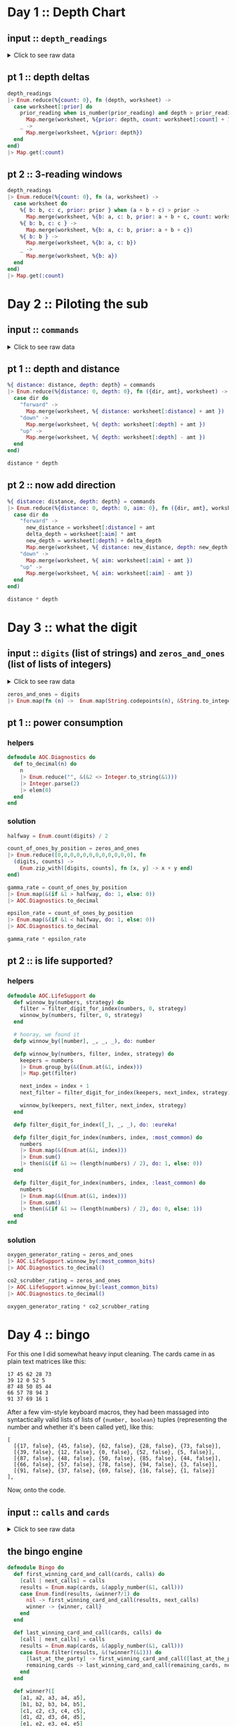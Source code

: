 * Day 1 :: Depth Chart
** input :: ~depth_readings~
#+begin_html
<details>
  <summary>Click to see raw data</summary>
#+end_html

#+begin_src elixir :session depths
depth_readings = [182,
 188,
 204,
 203,
 205,
 206,
 208,
 216,
 217,
 218,
 219,
 225,
 226,
 207,
 204,
 205,
 217,
 255,
 254,
 270,
 261,
 262,
 264,
 265,
 255,
 257,
 249,
 248,
 249,
 250,
 265,
 286,
 308,
 309,
 317,
 326,
 328,
 316,
 318,
 333,
 330,
 293,
 292,
 294,
 321,
 313,
 307,
 301,
 296,
 291,
 295,
 297,
 304,
 314,
 331,
 330,
 342,
 325,
 324,
 354,
 360,
 368,
 371,
 372,
 373,
 374,
 381,
 384,
 387,
 389,
 390,
 392,
 393,
 382,
 361,
 350,
 356,
 357,
 359,
 363,
 371,
 391,
 398,
 402,
 403,
 397,
 394,
 397,
 396,
 398,
 399,
 393,
 411,
 417,
 428,
 429,
 456,
 446,
 451,
 459,
 456,
 460,
 458,
 451,
 455,
 452,
 446,
 451,
 448,
 444,
 476,
 478,
 480,
 503,
 502,
 504,
 496,
 511,
 518,
 531,
 543,
 544,
 516,
 512,
 511,
 514,
 524,
 522,
 523,
 535,
 558,
 576,
 589,
 584,
 580,
 582,
 581,
 580,
 571,
 570,
 578,
 616,
 609,
 610,
 603,
 604,
 614,
 615,
 616,
 614,
 612,
 604,
 601,
 606,
 604,
 600,
 599,
 600,
 609,
 614,
 607,
 631,
 629,
 631,
 637,
 653,
 661,
 660,
 661,
 705,
 721,
 719,
 722,
 707,
 720,
 725,
 721,
 729,
 730,
 729,
 730,
 718,
 728,
 733,
 709,
 712,
 699,
 670,
 671,
 670,
 655,
 641,
 658,
 661,
 659,
 648,
 649,
 644,
 643,
 642,
 643,
 636,
 656,
 660,
 670,
 677,
 679,
 676,
 658,
 659,
 651,
 656,
 637,
 632,
 625,
 624,
 585,
 590,
 591,
 594,
 595,
 596,
 607,
 584,
 586,
 587,
 597,
 589,
 588,
 589,
 599,
 597,
 606,
 592,
 612,
 614,
 608,
 602,
 601,
 574,
 567,
 557,
 535,
 533,
 534,
 535,
 509,
 520,
 525,
 539,
 535,
 546,
 551,
 566,
 571,
 564,
 567,
 556,
 566,
 567,
 566,
 579,
 610,
 613,
 620,
 621,
 598,
 599,
 626,
 633,
 659,
 641,
 642,
 643,
 641,
 642,
 646,
 661,
 662,
 668,
 674,
 676,
 681,
 689,
 690,
 689,
 677,
 697,
 700,
 712,
 702,
 704,
 707,
 708,
 705,
 706,
 709,
 704,
 705,
 706,
 705,
 698,
 694,
 693,
 694,
 692,
 689,
 686,
 688,
 694,
 720,
 721,
 733,
 732,
 716,
 702,
 704,
 710,
 701,
 698,
 703,
 704,
 702,
 703,
 723,
 713,
 722,
 724,
 739,
 740,
 741,
 743,
 741,
 727,
 724,
 704,
 699,
 715,
 710,
 699,
 698,
 691,
 694,
 682,
 683,
 684,
 682,
 656,
 657,
 662,
 664,
 668,
 662,
 665,
 649,
 667,
 666,
 667,
 639,
 637,
 639,
 620,
 618,
 621,
 617,
 604,
 605,
 606,
 601,
 603,
 606,
 609,
 610,
 611,
 615,
 617,
 615,
 621,
 619,
 621,
 612,
 602,
 601,
 617,
 618,
 631,
 626,
 633,
 609,
 607,
 610,
 611,
 610,
 615,
 619,
 622,
 621,
 622,
 626,
 637,
 613,
 603,
 612,
 614,
 611,
 607,
 628,
 639,
 643,
 644,
 643,
 642,
 641,
 642,
 641,
 642,
 648,
 649,
 652,
 654,
 657,
 659,
 682,
 687,
 688,
 689,
 678,
 697,
 699,
 703,
 720,
 711,
 712,
 714,
 713,
 699,
 698,
 707,
 710,
 702,
 694,
 684,
 682,
 676,
 680,
 679,
 662,
 666,
 668,
 681,
 671,
 665,
 666,
 662,
 629,
 641,
 632,
 633,
 632,
 641,
 644,
 641,
 647,
 643,
 641,
 642,
 643,
 645,
 647,
 646,
 645,
 648,
 649,
 648,
 637,
 604,
 605,
 600,
 601,
 599,
 598,
 597,
 591,
 592,
 590,
 591,
 565,
 576,
 577,
 578,
 581,
 583,
 586,
 587,
 598,
 604,
 607,
 604,
 602,
 609,
 606,
 609,
 620,
 621,
 629,
 622,
 620,
 618,
 620,
 632,
 654,
 660,
 661,
 658,
 657,
 656,
 680,
 682,
 688,
 680,
 673,
 663,
 665,
 668,
 663,
 669,
 670,
 662,
 668,
 665,
 672,
 678,
 676,
 679,
 680,
 673,
 674,
 677,
 678,
 679,
 680,
 681,
 659,
 664,
 662,
 657,
 664,
 663,
 666,
 696,
 712,
 708,
 709,
 710,
 725,
 729,
 735,
 731,
 732,
 749,
 746,
 726,
 727,
 732,
 741,
 734,
 733,
 723,
 722,
 720,
 722,
 719,
 711,
 695,
 696,
 699,
 700,
 701,
 724,
 725,
 722,
 723,
 715,
 716,
 717,
 714,
 715,
 717,
 716,
 715,
 723,
 728,
 729,
 733,
 734,
 735,
 736,
 748,
 788,
 794,
 795,
 793,
 792,
 803,
 805,
 804,
 805,
 804,
 806,
 805,
 784,
 792,
 778,
 777,
 787,
 799,
 794,
 808,
 811,
 813,
 815,
 812,
 809,
 833,
 859,
 863,
 864,
 866,
 865,
 863,
 850,
 845,
 844,
 854,
 860,
 861,
 865,
 869,
 851,
 850,
 853,
 874,
 875,
 876,
 875,
 876,
 875,
 879,
 880,
 888,
 891,
 890,
 902,
 904,
 892,
 893,
 892,
 900,
 905,
 918,
 925,
 924,
 923,
 914,
 924,
 925,
 926,
 952,
 953,
 951,
 947,
 957,
 971,
 968,
 982,
 971,
 974,
 975,
 958,
 943,
 950,
 934,
 940,
 949,
 947,
 941,
 972,
 971,
 967,
 969,
 968,
 964,
 972,
 966,
 976,
 975,
 962,
 959,
 962,
 967,
 965,
 966,
 963,
 959,
 960,
 959,
 961,
 962,
 949,
 950,
 956,
 957,
 961,
 953,
 949,
 956,
 954,
 955,
 919,
 921,
 913,
 925,
 921,
 945,
 947,
 948,
 963,
 976,
 974,
 980,
 981,
 982,
 978,
 982,
 988,
 985,
 995,
 994,
 981,
 985,
 980,
 984,
 999,
 1001,
 1002,
 1020,
 1021,
 1035,
 1044,
 1040,
 1060,
 1074,
 1075,
 1078,
 1056,
 1062,
 1059,
 1060,
 1058,
 1063,
 1066,
 1068,
 1069,
 1068,
 1082,
 1081,
 1082,
 1086,
 1075,
 1087,
 1085,
 1087,
 1097,
 1096,
 1098,
 1093,
 1102,
 1114,
 1119,
 1128,
 1127,
 1112,
 1113,
 1112,
 1114,
 1133,
 1138,
 1137,
 1144,
 1146,
 1144,
 1145,
 1148,
 1143,
 1150,
 1151,
 1153,
 1152,
 1153,
 1134,
 1124,
 1146,
 1145,
 1140,
 1143,
 1144,
 1143,
 1144,
 1148,
 1149,
 1151,
 1153,
 1152,
 1151,
 1155,
 1156,
 1155,
 1152,
 1187,
 1182,
 1201,
 1206,
 1211,
 1204,
 1205,
 1204,
 1203,
 1205,
 1206,
 1187,
 1188,
 1196,
 1206,
 1205,
 1208,
 1201,
 1218,
 1212,
 1220,
 1201,
 1204,
 1210,
 1228,
 1234,
 1237,
 1225,
 1224,
 1223,
 1207,
 1208,
 1207,
 1213,
 1192,
 1200,
 1198,
 1209,
 1197,
 1209,
 1215,
 1193,
 1234,
 1233,
 1216,
 1213,
 1235,
 1239,
 1237,
 1231,
 1235,
 1240,
 1253,
 1268,
 1270,
 1279,
 1278,
 1280,
 1285,
 1319,
 1323,
 1324,
 1329,
 1324,
 1330,
 1334,
 1308,
 1312,
 1308,
 1307,
 1286,
 1288,
 1294,
 1322,
 1325,
 1336,
 1324,
 1330,
 1331,
 1328,
 1342,
 1341,
 1343,
 1345,
 1351,
 1352,
 1358,
 1357,
 1363,
 1362,
 1358,
 1385,
 1384,
 1395,
 1394,
 1395,
 1402,
 1409,
 1377,
 1378,
 1340,
 1341,
 1339,
 1338,
 1335,
 1348,
 1351,
 1363,
 1358,
 1359,
 1335,
 1347,
 1337,
 1340,
 1339,
 1329,
 1340,
 1334,
 1337,
 1339,
 1340,
 1341,
 1345,
 1346,
 1349,
 1344,
 1345,
 1346,
 1354,
 1340,
 1315,
 1319,
 1321,
 1320,
 1333,
 1334,
 1328,
 1318,
 1309,
 1304,
 1324,
 1339,
 1314,
 1313,
 1310,
 1311,
 1314,
 1316,
 1317,
 1318,
 1319,
 1320,
 1328,
 1337,
 1350,
 1353,
 1347,
 1349,
 1338,
 1339,
 1336,
 1344,
 1329,
 1320,
 1322,
 1343,
 1346,
 1350,
 1306,
 1308,
 1306,
 1303,
 1320,
 1321,
 1320,
 1321,
 1320,
 1330,
 1328,
 1334,
 1350,
 1349,
 1348,
 1350,
 1347,
 1350,
 1351,
 1358,
 1356,
 1364,
 1374,
 1375,
 1354,
 1351,
 1360,
 1364,
 1348,
 1361,
 1356,
 1357,
 1354,
 1357,
 1352,
 1334,
 1335,
 1330,
 1355,
 1354,
 1353,
 1354,
 1355,
 1361,
 1360,
 1358,
 1356,
 1359,
 1371,
 1372,
 1378,
 1377,
 1376,
 1355,
 1357,
 1355,
 1356,
 1357,
 1364,
 1378,
 1379,
 1380,
 1374,
 1381,
 1389,
 1396,
 1402,
 1403,
 1384,
 1386,
 1387,
 1409,
 1413,
 1419,
 1420,
 1421,
 1427,
 1453,
 1456,
 1453,
 1425,
 1427,
 1428,
 1424,
 1420,
 1417,
 1421,
 1412,
 1413,
 1415,
 1414,
 1411,
 1412,
 1413,
 1425,
 1426,
 1440,
 1470,
 1461,
 1466,
 1457,
 1460,
 1494,
 1481,
 1483,
 1482,
 1481,
 1482,
 1481,
 1483,
 1499,
 1485,
 1486,
 1487,
 1488,
 1489,
 1468,
 1472,
 1469,
 1470,
 1479,
 1478,
 1479,
 1485,
 1461,
 1460,
 1456,
 1455,
 1456,
 1455,
 1449,
 1446,
 1448,
 1451,
 1452,
 1439,
 1440,
 1442,
 1448,
 1445,
 1432,
 1433,
 1434,
 1415,
 1420,
 1412,
 1413,
 1419,
 1420,
 1405,
 1401,
 1403,
 1377,
 1380,
 1382,
 1383,
 1379,
 1381,
 1403,
 1405,
 1428,
 1429,
 1431,
 1424,
 1415,
 1420,
 1424,
 1429,
 1439,
 1440,
 1438,
 1440,
 1448,
 1442,
 1441,
 1439,
 1441,
 1442,
 1444,
 1449,
 1450,
 1449,
 1446,
 1477,
 1466,
 1467,
 1496,
 1503,
 1529,
 1538,
 1539,
 1528,
 1558,
 1560,
 1561,
 1573,
 1587,
 1569,
 1566,
 1572,
 1577,
 1585,
 1602,
 1603,
 1606,
 1581,
 1598,
 1599,
 1593,
 1598,
 1595,
 1604,
 1607,
 1606,
 1607,
 1605,
 1614,
 1629,
 1636,
 1638,
 1656,
 1664,
 1668,
 1671,
 1687,
 1683,
 1700,
 1703,
 1706,
 1720,
 1719,
 1718,
 1720,
 1701,
 1700,
 1701,
 1702,
 1704,
 1707,
 1700,
 1712,
 1708,
 1712,
 1729,
 1728,
 1729,
 1730,
 1738,
 1741,
 1730,
 1733,
 1730,
 1729,
 1726,
 1728,
 1745,
 1755,
 1754,
 1755,
 1760,
 1753,
 1747,
 1746,
 1747,
 1749,
 1750,
 1748,
 1749,
 1743,
 1745,
 1754,
 1757,
 1763,
 1766,
 1775,
 1773,
 1774,
 1773,
 1746,
 1747,
 1732,
 1730,
 1709,
 1721,
 1727,
 1718,
 1717,
 1701,
 1700,
 1701,
 1705,
 1712,
 1723,
 1724,
 1725,
 1720,
 1727,
 1728,
 1746,
 1744,
 1760,
 1748,
 1747,
 1746,
 1771,
 1786,
 1784,
 1786,
 1783,
 1795,
 1793,
 1794,
 1808,
 1793,
 1808,
 1811,
 1807,
 1808,
 1806,
 1841,
 1860,
 1861,
 1840,
 1839,
 1831,
 1836,
 1829,
 1818,
 1816,
 1817,
 1846,
 1835,
 1827,
 1815,
 1816,
 1832,
 1831,
 1830,
 1831,
 1829,
 1828,
 1829,
 1831,
 1830,
 1838,
 1852,
 1853,
 1851,
 1865,
 1866,
 1889,
 1890,
 1888,
 1887,
 1879,
 1859,
 1860,
 1863,
 1867,
 1868,
 1860,
 1872,
 1873,
 1881,
 1895,
 1893,
 1892,
 1899,
 1901,
 1907,
 1916,
 1906,
 1916,
 1917,
 1928,
 1933,
 1921,
 1924,
 1925,
 1935,
 1952,
 1953,
 1959,
 1960,
 1958,
 1962,
 1988,
 1995,
 1985,
 1988,
 1986,
 1989,
 2003,
 2004,
 2009,
 2011,
 2020,
 2021,
 2040,
 2039,
 2024,
 2029,
 2030,
 2037,
 2038,
 2037,
 2040,
 2038,
 2042,
 2045,
 2046,
 2051,
 2046,
 2045,
 2034,
 2033,
 2011,
 2015,
 2025,
 2011,
 2012,
 2011,
 1993,
 2007,
 1999,
 1975,
 1970,
 1985,
 1990,
 1989,
 1986,
 1989,
 1991,
 1995,
 1978,
 1976,
 1956,
 1958,
 1945,
 1930,
 1933,
 1931,
 1926,
 1937,
 1936,
 1935,
 1942,
 1936,
 1934,
 1918,
 1919,
 1923,
 1929,
 1935,
 1952,
 1961,
 1959,
 1960,
 1947,
 1948,
 1949,
 1946,
 1944,
 1961,
 1929,
 1932,
 1944,
 1933,
 1928,
 1920,
 1889,
 1894,
 1886,
 1906,
 1900,
 1895,
 1890,
 1901,
 1904,
 1903,
 1898,
 1921,
 1922,
 1931,
 1933,
 1939,
 1940,
 1939,
 1927,
 1920,
 1934,
 1947,
 1946,
 1956,
 1955,
 1949,
 1951,
 1953,
 1951,
 1949,
 1952,
 1942,
 1945,
 1933,
 1934,
 1917,
 1927,
 1934,
 1913,
 1914,
 1911,
 1912,
 1920,
 1919,
 1915,
 1917,
 1943,
 1951,
 1952,
 1945,
 1950,
 1929,
 1926,
 1933,
 1935,
 1949,
 1947,
 1966,
 1967,
 1945,
 1972,
 1985,
 1962,
 1964,
 1956,
 1942,
 1943,
 1937,
 1936,
 1933,
 1941,
 1949,
 1965,
 1968,
 1969,
 1970,
 1957,
 1956,
 1957,
 1962,
 1939,
 1942,
 1957,
 1956,
 1961,
 1960,
 1959,
 1956,
 1957,
 1983,
 1981,
 1979,
 1976,
 1969,
 1974,
 1952,
 1938,
 1952,
 1955,
 1952,
 1958,
 1952,
 1964,
 1965,
 1956,
 1959,
 1960,
 1962,
 1961,
 1960,
 1967,
 1968,
 1979,
 1989,
 1990,
 1993,
 2004,
 2003,
 2012,
 2006,
 1994,
 1998,
 1988,
 1991,
 1987,
 1986,
 1987,
 1985,
 1982,
 1985,
 1988,
 1990,
 1984,
 1978,
 1967,
 1978,
 1990,
 1984,
 1985,
 1984,
 1985,
 2009,
 2007,
 2000,
 1992,
 2012,
 2011,
 2020,
 2021,
 2022,
 2017,
 2000,
 1975,
 1989,
 1988,
 1975,
 1954,
 1955,
 1947,
 1954,
 1971,
 1970,
 1973,
 1981,
 1982,
 1984,
 1996,
 1992,
 1994,
 1996,
 1997,
 2001,
 1998,
 2000,
 1998,
 1997,
 1999,
 2007,
 2001,
 2007,
 2005,
 2003,
 2001,
 2003,
 1999,
 1997,
 1980,
 1981,
 1999,
 2005,
 2011,
 2016,
 2017,
 2026,
 2027,
 2020,
 2021,
 2023,
 2024,
 2025,
 2024,
 2025,
 2029,
 2033,
 2035,
 2039,
 2051,
 2052,
 2054,
 2065,
 2082,
 2084,
 2101,
 2097,
 2096,
 2097,
 2092,
 2104,
 2105,
 2101,
 2092,
 2094,
 2100,
 2101,
 2095,
 2096,
 2093,
 2118,
 2116,
 2152,
 2161,
 2162,
 2163,
 2165,
 2174,
 2163,
 2183,
 2187,
 2155,
 2156,
 2158,
 2162,
 2155,
 2148,
 2147,
 2149,
 2148,
 2142,
 2144,
 2140,
 2129,
 2132,
 2133,
 2137,
 2143,
 2140,
 2150,
 2135,
 2134,
 2133,
 2136,
 2145,
 2136,
 2137,
 2140,
 2141,
 2118,
 2125,
 2106,
 2104,
 2089,
 2088,
 2076,
 2063,
 2060,
 2054,
 2047,
 2046,
 2047,
 2050,
 2051,
 2046,
 2051,
 2061,
 2060,
 2066,
 2068,
 2072,
 2073,
 2083,
 2098,
 2101,
 2096,
 2098,
 2099,
 2103,
 2093,
 2092,
 2111,
 2129,
 2152,
 2159,
 2155,
 2163,
 2155,
 2158,
 2163,
 2166,
 2170,
 2161,
 2155,
 2159,
 2147,
 2146,
 2154,
 2165,
 2172,
 2163,
 2179,
 2182,
 2180,
 2168,
 2172,
 2179,
 2181,
 2183,
 2176,
 2147,
 2170,
 2172,
 2173,
 2153,
 2158,
 2140,
 2135,
 2136,
 2134,
 2130,
 2134,
 2156,
 2161,
 2162,
 2163,
 2149,
 2150,
 2159,
 2160,
 2161,
 2178,
 2185,
 2183,
 2158,
 2173,
 2168,
 2170,
 2165,
 2181,
 2173,
 2175,
 2178,
 2183,
 2185,
 2184,
 2189,
 2202,
 2203,
 2191,
 2176,
 2177,
 2163,
 2150,
 2159,
 2158,
 2153,
 2139,
 2136,
 2135,
 2143,
 2155,
 2166,
 2171,
 2183,
 2190,
 2180,
 2183,
 2165,
 2166,
 2167,
 2168,
 2160,
 2161,
 2174,
 2175,
 2172,
 2176,
 2198,
 2205,
 2210,
 2211,
 2223,
 2249,
 2254,
 2267,
 2260,
 2263,
 2256,
 2258,
 2265,
 2278,
 2279,
 2278,
 2271,
 2273,
 2278,
 2279,
 2272,
 2274,
 2286,
 2273,
 2279,
 2278,
 2264,
 2263,
 2264,
 2274,
 2287,
 2308,
 2309,
 2310,
 2305,
 2304,
 2303,
 2305,
 2317,
 2316,
 2318,
 2319,
 2320,
 2322,
 2326,
 2335,
 2359,
 2351,
 2353,
 2354,
 2356,
 2341,
 2338,
 2333,
 2334,
 2333,
 2344,
 2334,
 2344,
 2323,
 2341,
 2325,
 2317,
 2327,
 2323,
 2321,
 2312,
 2297,
 2302,
 2304,
 2315,
 2308,
 2317,
 2330,
 2350,
 2360,
 2341,
 2342,
 2341,
 2342,
 2357,
 2363,
 2353,
 2355,
 2352,
 2354,
 2360,
 2361,
 2348,
 2354,
 2355,
 2345,
 2346,
 2347,
 2360,
 2358,
 2360,
 2361,
 2364,
 2365,
 2354,
 2361,
 2362,
 2373,
 2375,
 2373,
 2365,
 2346,
 2362,
 2359,
 2357,
 2373,
 2397,
 2398,
 2394,
 2396,
 2401,
 2421,
 2414,
 2420,
 2406,
 2407,
 2403,
 2402,
 2401,
 2397,
 2396,
 2420,
 2444,
 2446,
 2428,
 2427,
 2428,
 2431,
 2429,
 2433,
 2463,
 2487,
 2495,
 2524,
 2535,
 2542,
 2552,
 2575,
 2573,
 2574,
 2568,
 2576,
 2583,
]
#+end_src

#+RESULTS: depths-list
: [182, 188, 204, 203, 205, 206, 208, 216, 217, 218, 219, 225, 226, 207, 204, 205, 
:  217, 255, 254, 270, 261, 262, 264, 265, 255, 257, 249, 248, 249, 250, 265, 286, 
:  308, 309, 317, 326, 328, 316, 318, 333, 330, 293, 292, 294, 321, 313, 307, 301, 
:  296, 291, ...]

#+begin_html
</details>
#+end_html
** pt 1 :: depth deltas
#+begin_src elixir :session depths
depth_readings
|> Enum.reduce(%{count: 0}, fn (depth, worksheet) ->
  case worksheet[:prior] do
    prior_reading when is_number(prior_reading) and depth > prior_reading ->
      Map.merge(worksheet, %{prior: depth, count: worksheet[:count] + 1})
    _ ->
      Map.merge(worksheet, %{prior: depth})
  end
end)
|> Map.get(:count)
#+end_src

#+RESULTS:
: 1215

** pt 2 :: 3-reading windows
#+begin_src elixir :session depths
depth_readings
|> Enum.reduce(%{count: 0}, fn (a, worksheet) ->
  case worksheet do
    %{ b: b, c: c, prior: prior } when (a + b + c) > prior ->
      Map.merge(worksheet, %{b: a, c: b, prior: a + b + c, count: worksheet[:count] + 1})
    %{ b: b, c: c } ->
      Map.merge(worksheet, %{b: a, c: b, prior: a + b + c})
    %{ b: b } ->
      Map.merge(worksheet, %{b: a, c: b})
    _ ->
      Map.merge(worksheet, %{b: a})
  end
end)
|> Map.get(:count)
#+end_src

#+RESULTS:
: 1150

* Day 2 :: Piloting the sub
** input :: ~commands~
#+begin_html
<details>
  <summary>Click to see raw data</summary>
#+end_html

#+begin_src elixir :session pilot
commands = [
  {"forward", 7},
  {"forward", 9},
  {"forward", 3},
  {"down", 5},
  {"down", 9},
  {"forward", 6},
  {"down", 2},
  {"forward", 2},
  {"forward", 8},
  {"forward", 3},
  {"forward", 5},
  {"forward", 5},
  {"forward", 8},
  {"down", 6},
  {"forward", 8},
  {"forward", 2},
  {"up", 8},
  {"down", 8},
  {"forward", 6},
  {"down", 4},
  {"down", 5},
  {"forward", 2},
  {"down", 6},
  {"forward", 7},
  {"down", 9},
  {"forward", 9},
  {"down", 2},
  {"down", 7},
  {"up", 6},
  {"up", 3},
  {"up", 7},
  {"down", 9},
  {"forward", 1},
  {"forward", 1},
  {"down", 4},
  {"down", 9},
  {"forward", 4},
  {"up", 4},
  {"forward", 8},
  {"forward", 9},
  {"down", 7},
  {"down", 4},
  {"up", 6},
  {"down", 8},
  {"down", 2},
  {"forward", 8},
  {"forward", 6},
  {"down", 3},
  {"forward", 2},
  {"forward", 6},
  {"down", 3},
  {"forward", 1},
  {"forward", 8},
  {"down", 8},
  {"down", 9},
  {"forward", 5},
  {"forward", 4},
  {"forward", 8},
  {"down", 7},
  {"forward", 4},
  {"forward", 3},
  {"forward", 6},
  {"down", 3},
  {"forward", 6},
  {"forward", 6},
  {"down", 9},
  {"down", 9},
  {"down", 9},
  {"down", 2},
  {"down", 7},
  {"down", 4},
  {"forward", 3},
  {"up", 7},
  {"up", 3},
  {"down", 1},
  {"forward", 4},
  {"up", 9},
  {"forward", 4},
  {"forward", 2},
  {"down", 2},
  {"forward", 9},
  {"up", 4},
  {"forward", 5},
  {"down", 8},
  {"up", 7},
  {"down", 5},
  {"down", 1},
  {"up", 7},
  {"up", 4},
  {"forward", 5},
  {"up", 8},
  {"up", 3},
  {"down", 2},
  {"down", 1},
  {"down", 2},
  {"forward", 3},
  {"up", 1},
  {"forward", 1},
  {"forward", 1},
  {"down", 1},
  {"down", 6},
  {"down", 6},
  {"up", 4},
  {"down", 4},
  {"down", 4},
  {"forward", 6},
  {"down", 6},
  {"forward", 7},
  {"forward", 5},
  {"up", 7},
  {"down", 9},
  {"down", 6},
  {"forward", 5},
  {"forward", 6},
  {"forward", 2},
  {"down", 4},
  {"forward", 5},
  {"forward", 8},
  {"down", 8},
  {"down", 6},
  {"forward", 2},
  {"forward", 8},
  {"down", 3},
  {"forward", 6},
  {"down", 1},
  {"forward", 5},
  {"down", 8},
  {"up", 1},
  {"forward", 6},
  {"down", 7},
  {"forward", 4},
  {"down", 8},
  {"down", 8},
  {"forward", 8},
  {"down", 6},
  {"down", 3},
  {"forward", 2},
  {"forward", 8},
  {"forward", 9},
  {"forward", 4},
  {"forward", 3},
  {"down", 4},
  {"forward", 3},
  {"down", 9},
  {"down", 1},
  {"forward", 2},
  {"forward", 3},
  {"forward", 7},
  {"down", 1},
  {"forward", 6},
  {"forward", 8},
  {"forward", 6},
  {"forward", 2},
  {"down", 8},
  {"up", 9},
  {"forward", 6},
  {"forward", 8},
  {"down", 7},
  {"down", 5},
  {"up", 4},
  {"forward", 9},
  {"up", 7},
  {"up", 3},
  {"forward", 3},
  {"down", 6},
  {"forward", 4},
  {"forward", 2},
  {"down", 3},
  {"forward", 9},
  {"forward", 5},
  {"up", 7},
  {"down", 9},
  {"up", 4},
  {"down", 3},
  {"forward", 8},
  {"up", 1},
  {"forward", 2},
  {"forward", 8},
  {"forward", 8},
  {"forward", 5},
  {"down", 7},
  {"up", 6},
  {"down", 9},
  {"down", 4},
  {"forward", 2},
  {"down", 5},
  {"down", 2},
  {"down", 2},
  {"forward", 6},
  {"down", 2},
  {"forward", 9},
  {"forward", 1},
  {"up", 1},
  {"forward", 4},
  {"down", 1},
  {"forward", 3},
  {"down", 3},
  {"forward", 4},
  {"up", 5},
  {"up", 3},
  {"forward", 6},
  {"forward", 8},
  {"forward", 2},
  {"forward", 6},
  {"up", 5},
  {"down", 9},
  {"down", 8},
  {"forward", 3},
  {"down", 5},
  {"forward", 8},
  {"forward", 1},
  {"down", 9},
  {"up", 3},
  {"down", 2},
  {"down", 9},
  {"up", 8},
  {"down", 2},
  {"up", 7},
  {"up", 2},
  {"up", 3},
  {"down", 9},
  {"down", 1},
  {"down", 7},
  {"down", 1},
  {"forward", 1},
  {"down", 9},
  {"down", 6},
  {"forward", 3},
  {"up", 7},
  {"up", 8},
  {"down", 5},
  {"down", 6},
  {"up", 2},
  {"forward", 8},
  {"down", 4},
  {"up", 1},
  {"forward", 4},
  {"up", 4},
  {"forward", 2},
  {"down", 4},
  {"forward", 4},
  {"down", 9},
  {"up", 4},
  {"forward", 8},
  {"up", 7},
  {"forward", 1},
  {"down", 3},
  {"up", 7},
  {"forward", 5},
  {"down", 5},
  {"forward", 2},
  {"forward", 7},
  {"forward", 3},
  {"down", 8},
  {"forward", 4},
  {"forward", 9},
  {"up", 2},
  {"down", 4},
  {"down", 5},
  {"forward", 4},
  {"down", 4},
  {"up", 6},
  {"down", 8},
  {"up", 1},
  {"down", 1},
  {"up", 6},
  {"up", 6},
  {"down", 7},
  {"down", 7},
  {"forward", 2},
  {"forward", 4},
  {"forward", 8},
  {"down", 8},
  {"down", 4},
  {"down", 4},
  {"down", 7},
  {"forward", 4},
  {"down", 3},
  {"forward", 5},
  {"forward", 5},
  {"forward", 7},
  {"down", 7},
  {"forward", 1},
  {"down", 8},
  {"up", 4},
  {"up", 9},
  {"up", 3},
  {"up", 6},
  {"forward", 5},
  {"forward", 5},
  {"forward", 4},
  {"forward", 9},
  {"down", 9},
  {"forward", 4},
  {"forward", 1},
  {"up", 8},
  {"up", 2},
  {"down", 9},
  {"up", 4},
  {"forward", 2},
  {"up", 8},
  {"forward", 6},
  {"forward", 2},
  {"up", 9},
  {"down", 3},
  {"forward", 3},
  {"up", 7},
  {"down", 7},
  {"forward", 4},
  {"forward", 7},
  {"forward", 3},
  {"down", 4},
  {"down", 5},
  {"forward", 7},
  {"up", 3},
  {"up", 1},
  {"down", 4},
  {"forward", 6},
  {"down", 1},
  {"forward", 1},
  {"down", 4},
  {"down", 3},
  {"forward", 9},
  {"forward", 4},
  {"down", 9},
  {"down", 3},
  {"forward", 2},
  {"forward", 5},
  {"forward", 6},
  {"down", 3},
  {"forward", 5},
  {"down", 9},
  {"forward", 2},
  {"forward", 9},
  {"down", 7},
  {"down", 4},
  {"down", 3},
  {"down", 1},
  {"up", 2},
  {"forward", 6},
  {"forward", 4},
  {"down", 9},
  {"down", 2},
  {"forward", 2},
  {"forward", 9},
  {"down", 3},
  {"forward", 8},
  {"down", 8},
  {"forward", 5},
  {"down", 4},
  {"forward", 4},
  {"up", 6},
  {"up", 3},
  {"down", 3},
  {"down", 9},
  {"forward", 5},
  {"forward", 8},
  {"down", 2},
  {"forward", 9},
  {"forward", 5},
  {"up", 9},
  {"forward", 2},
  {"forward", 3},
  {"forward", 4},
  {"up", 8},
  {"up", 1},
  {"up", 6},
  {"down", 5},
  {"down", 8},
  {"down", 4},
  {"forward", 6},
  {"up", 2},
  {"forward", 1},
  {"forward", 7},
  {"up", 8},
  {"forward", 5},
  {"up", 9},
  {"forward", 7},
  {"down", 6},
  {"up", 5},
  {"up", 7},
  {"up", 1},
  {"down", 3},
  {"up", 6},
  {"forward", 1},
  {"up", 1},
  {"forward", 2},
  {"forward", 4},
  {"forward", 5},
  {"up", 3},
  {"up", 8},
  {"up", 1},
  {"up", 6},
  {"up", 3},
  {"down", 5},
  {"down", 4},
  {"up", 8},
  {"down", 9},
  {"up", 7},
  {"down", 6},
  {"down", 9},
  {"forward", 5},
  {"forward", 3},
  {"down", 9},
  {"down", 3},
  {"down", 6},
  {"up", 3},
  {"up", 8},
  {"down", 4},
  {"down", 1},
  {"up", 9},
  {"up", 9},
  {"forward", 8},
  {"down", 7},
  {"forward", 1},
  {"forward", 4},
  {"down", 8},
  {"forward", 2},
  {"down", 4},
  {"forward", 7},
  {"forward", 3},
  {"forward", 5},
  {"forward", 1},
  {"up", 2},
  {"down", 9},
  {"down", 5},
  {"up", 6},
  {"down", 3},
  {"forward", 1},
  {"up", 9},
  {"forward", 6},
  {"forward", 1},
  {"forward", 4},
  {"up", 7},
  {"forward", 6},
  {"down", 1},
  {"forward", 9},
  {"forward", 1},
  {"forward", 3},
  {"down", 9},
  {"down", 8},
  {"down", 5},
  {"forward", 4},
  {"down", 7},
  {"up", 1},
  {"forward", 8},
  {"up", 4},
  {"forward", 6},
  {"down", 2},
  {"forward", 4},
  {"forward", 7},
  {"down", 8},
  {"forward", 6},
  {"down", 7},
  {"forward", 7},
  {"up", 7},
  {"forward", 4},
  {"down", 8},
  {"down", 8},
  {"forward", 8},
  {"forward", 6},
  {"down", 9},
  {"down", 8},
  {"down", 6},
  {"down", 2},
  {"down", 4},
  {"forward", 7},
  {"forward", 3},
  {"down", 8},
  {"down", 5},
  {"forward", 2},
  {"down", 9},
  {"down", 7},
  {"up", 1},
  {"up", 5},
  {"forward", 6},
  {"up", 8},
  {"up", 7},
  {"up", 4},
  {"down", 6},
  {"down", 6},
  {"down", 8},
  {"down", 9},
  {"down", 2},
  {"forward", 6},
  {"forward", 6},
  {"forward", 2},
  {"up", 9},
  {"forward", 6},
  {"forward", 9},
  {"forward", 8},
  {"down", 5},
  {"down", 3},
  {"forward", 1},
  {"forward", 8},
  {"forward", 1},
  {"forward", 3},
  {"down", 4},
  {"forward", 5},
  {"forward", 1},
  {"forward", 6},
  {"down", 8},
  {"down", 9},
  {"forward", 3},
  {"forward", 2},
  {"forward", 1},
  {"forward", 3},
  {"up", 7},
  {"down", 7},
  {"down", 2},
  {"forward", 3},
  {"down", 5},
  {"down", 2},
  {"down", 7},
  {"down", 9},
  {"down", 5},
  {"down", 7},
  {"down", 9},
  {"up", 7},
  {"forward", 7},
  {"forward", 9},
  {"forward", 8},
  {"forward", 5},
  {"down", 1},
  {"up", 6},
  {"up", 6},
  {"forward", 5},
  {"up", 6},
  {"down", 8},
  {"up", 6},
  {"forward", 2},
  {"down", 9},
  {"down", 5},
  {"up", 8},
  {"up", 7},
  {"down", 8},
  {"down", 7},
  {"up", 3},
  {"down", 5},
  {"forward", 6},
  {"forward", 2},
  {"down", 6},
  {"forward", 6},
  {"forward", 1},
  {"forward", 5},
  {"forward", 3},
  {"down", 4},
  {"forward", 3},
  {"down", 1},
  {"up", 7},
  {"forward", 3},
  {"forward", 9},
  {"forward", 3},
  {"forward", 4},
  {"down", 9},
  {"forward", 6},
  {"down", 1},
  {"up", 6},
  {"forward", 2},
  {"forward", 1},
  {"down", 2},
  {"down", 1},
  {"down", 9},
  {"forward", 1},
  {"up", 8},
  {"down", 1},
  {"up", 3},
  {"forward", 3},
  {"forward", 1},
  {"up", 6},
  {"down", 1},
  {"down", 7},
  {"down", 2},
  {"forward", 5},
  {"down", 4},
  {"forward", 4},
  {"forward", 9},
  {"down", 7},
  {"forward", 6},
  {"down", 4},
  {"forward", 8},
  {"down", 5},
  {"forward", 6},
  {"down", 6},
  {"down", 6},
  {"down", 9},
  {"forward", 3},
  {"forward", 2},
  {"forward", 7},
  {"forward", 6},
  {"forward", 8},
  {"up", 6},
  {"forward", 7},
  {"down", 2},
  {"up", 4},
  {"forward", 6},
  {"forward", 3},
  {"forward", 9},
  {"down", 1},
  {"forward", 9},
  {"down", 1},
  {"forward", 6},
  {"down", 9},
  {"forward", 7},
  {"forward", 9},
  {"forward", 6},
  {"up", 3},
  {"down", 3},
  {"forward", 3},
  {"up", 1},
  {"down", 8},
  {"forward", 7},
  {"down", 4},
  {"forward", 7},
  {"forward", 7},
  {"down", 1},
  {"forward", 5},
  {"down", 6},
  {"forward", 6},
  {"down", 8},
  {"down", 2},
  {"down", 7},
  {"forward", 9},
  {"forward", 7},
  {"forward", 2},
  {"down", 5},
  {"forward", 7},
  {"forward", 8},
  {"forward", 5},
  {"forward", 5},
  {"up", 1},
  {"down", 1},
  {"up", 4},
  {"forward", 5},
  {"forward", 8},
  {"down", 4},
  {"up", 8},
  {"forward", 8},
  {"up", 2},
  {"down", 1},
  {"down", 9},
  {"up", 9},
  {"down", 9},
  {"forward", 3},
  {"forward", 1},
  {"down", 7},
  {"down", 2},
  {"forward", 5},
  {"up", 7},
  {"forward", 9},
  {"forward", 1},
  {"down", 4},
  {"down", 8},
  {"down", 2},
  {"up", 1},
  {"up", 6},
  {"forward", 9},
  {"down", 3},
  {"down", 2},
  {"forward", 5},
  {"forward", 4},
  {"down", 5},
  {"down", 4},
  {"up", 4},
  {"forward", 4},
  {"down", 3},
  {"up", 3},
  {"down", 7},
  {"down", 7},
  {"forward", 1},
  {"forward", 4},
  {"forward", 7},
  {"forward", 5},
  {"down", 4},
  {"down", 7},
  {"forward", 1},
  {"forward", 9},
  {"down", 4},
  {"forward", 8},
  {"up", 4},
  {"down", 9},
  {"down", 9},
  {"up", 6},
  {"up", 3},
  {"forward", 2},
  {"forward", 3},
  {"up", 7},
  {"forward", 7},
  {"down", 4},
  {"forward", 5},
  {"forward", 5},
  {"up", 2},
  {"down", 5},
  {"down", 9},
  {"forward", 9},
  {"forward", 7},
  {"forward", 1},
  {"up", 5},
  {"up", 5},
  {"forward", 8},
  {"forward", 3},
  {"forward", 2},
  {"down", 4},
  {"down", 6},
  {"down", 2},
  {"forward", 5},
  {"down", 3},
  {"down", 9},
  {"forward", 8},
  {"forward", 7},
  {"forward", 7},
  {"down", 1},
  {"up", 3},
  {"down", 8},
  {"down", 9},
  {"forward", 6},
  {"up", 6},
  {"down", 6},
  {"forward", 2},
  {"forward", 3},
  {"forward", 7},
  {"up", 8},
  {"down", 8},
  {"down", 7},
  {"forward", 2},
  {"down", 2},
  {"up", 7},
  {"up", 9},
  {"forward", 1},
  {"forward", 1},
  {"forward", 1},
  {"forward", 1},
  {"forward", 1},
  {"up", 8},
  {"down", 3},
  {"up", 8},
  {"down", 5},
  {"down", 3},
  {"up", 4},
  {"forward", 4},
  {"down", 3},
  {"down", 4},
  {"down", 3},
  {"up", 3},
  {"down", 3},
  {"up", 2},
  {"up", 6},
  {"down", 9},
  {"down", 6},
  {"up", 8},
  {"up", 7},
  {"down", 1},
  {"down", 7},
  {"down", 3},
  {"forward", 3},
  {"forward", 5},
  {"down", 4},
  {"down", 7},
  {"forward", 1},
  {"forward", 8},
  {"up", 9},
  {"up", 2},
  {"forward", 3},
  {"up", 1},
  {"forward", 7},
  {"down", 7},
  {"down", 5},
  {"forward", 9},
  {"up", 9},
  {"forward", 3},
  {"down", 2},
  {"up", 4},
  {"down", 2},
  {"down", 1},
  {"down", 9},
  {"down", 9},
  {"forward", 3},
  {"forward", 4},
  {"down", 2},
  {"down", 6},
  {"up", 8},
  {"down", 5},
  {"forward", 7},
  {"forward", 4},
  {"up", 3},
  {"forward", 2},
  {"down", 4},
  {"down", 8},
  {"forward", 4},
  {"forward", 6},
  {"forward", 8},
  {"down", 6},
  {"down", 8},
  {"up", 2},
  {"forward", 5},
  {"up", 7},
  {"down", 9},
  {"down", 6},
  {"forward", 7},
  {"up", 3},
  {"down", 9},
  {"forward", 2},
  {"down", 6},
  {"up", 6},
  {"down", 6},
  {"down", 3},
  {"down", 2},
  {"down", 8},
  {"down", 4},
  {"forward", 8},
  {"up", 7},
  {"forward", 9},
  {"forward", 4},
  {"down", 3},
  {"forward", 3},
  {"down", 9},
  {"down", 2},
  {"forward", 2},
  {"forward", 1},
  {"down", 4},
  {"down", 3},
  {"down", 8},
  {"up", 6},
  {"down", 4},
  {"forward", 3},
  {"down", 7},
  {"forward", 8},
  {"down", 7},
  {"forward", 6},
  {"forward", 2},
  {"forward", 7},
  {"forward", 6},
  {"forward", 4},
  {"up", 4},
  {"forward", 2},
  {"down", 4},
  {"down", 2},
  {"forward", 3},
  {"down", 2},
  {"up", 9},
  {"down", 6},
  {"forward", 5},
  {"up", 6},
  {"forward", 1},
  {"up", 1},
  {"down", 3},
  {"up", 4},
  {"forward", 1},
  {"down", 6},
  {"forward", 9},
  {"up", 2},
  {"forward", 4},
  {"up", 9},
  {"up", 5},
  {"down", 5},
  {"forward", 3},
  {"down", 9},
  {"forward", 5},
  {"down", 3},
  {"forward", 7},
  {"forward", 5},
  {"forward", 9},
  {"up", 5},
  {"down", 4},
  {"down", 2},
  {"forward", 9},
  {"down", 3},
  {"down", 8},
  {"down", 9},
  {"forward", 2},
  {"down", 8},
  {"up", 6},
  {"down", 4},
  {"down", 2},
  {"up", 9},
  {"forward", 8},
  {"forward", 8},
  {"down", 8},
  {"forward", 4},
  {"down", 7},
  {"forward", 2},
  {"up", 7},
  {"forward", 7},
  {"down", 4},
  {"forward", 4},
  {"down", 3},
  {"forward", 9},
  {"down", 9},
  {"forward", 6},
  {"down", 5},
  {"down", 9},
  {"up", 5},
  {"forward", 7},
  {"forward", 2},
  {"down", 3},
  {"down", 7},
  {"down", 2},
  {"forward", 3},
  {"down", 4},
  {"up", 3},
  {"down", 1},
  {"forward", 9},
  {"down", 4},
  {"down", 8},
  {"up", 9},
  {"forward", 7},
  {"down", 8},
  {"forward", 9},
  {"down", 2},
  {"up", 2},
  {"down", 1},
  {"down", 1},
  {"forward", 6},
  {"forward", 2},
  {"forward", 3},
  {"down", 5},
  {"down", 1},
  {"down", 1},
  {"up", 4},
  {"forward", 8},
  {"down", 3},
  {"down", 1},
  {"forward", 9},
  {"forward", 7},
  {"forward", 2},
  {"up", 8},
  {"up", 6},
  {"down", 7},
  {"down", 6},
  {"forward", 3},
  {"down", 2},
  {"down", 9},
  {"up", 7},
  {"forward", 5},
  {"up", 9},
  {"down", 9},
  {"down", 4},
  {"down", 8},
  {"down", 5},
  {"down", 8},
  {"down", 8},
  {"forward", 6},
  {"forward", 1},
  {"forward", 4},
  {"forward", 7},
  {"down", 7},
  {"down", 6},
  {"forward", 4},
  {"forward", 7},
  {"forward", 6},
  {"down", 7},
  {"forward", 4},
  {"forward", 9},
  {"up", 3},
  {"forward", 9},
  {"forward", 5},
  {"forward", 1},
  {"up", 2},
  {"down", 1},
  {"down", 5},
  {"forward", 9},
  {"up", 4},
  {"forward", 6},
  {"up", 3},
  {"up", 6},
  {"forward", 8},
  {"down", 6},
  {"forward", 5},
  {"down", 3},
  {"forward", 2},
  {"forward", 7},
  {"down", 4},
  {"up", 8},
  {"forward", 6},
  {"up", 7},
  {"up", 9},
  {"forward", 3},
  {"down", 3},
  {"down", 7},
  {"down", 7},
  {"down", 1},
  {"down", 6},
  {"down", 9},
  {"up", 1},
  {"forward", 6},
  {"forward", 6},
  {"down", 3},
  {"forward", 7},
  {"down", 8},
  {"forward", 1},
  {"down", 7},
  {"down", 4},
  {"down", 3},
  {"down", 4},
  {"down", 4},
  {"forward", 7},
  {"down", 3},
  {"forward", 6},
  {"up", 9},
  {"forward", 3}
]
#+end_src

#+RESULTS:
#+begin_example
[
  {"forward", 7},
  {"forward", 9},
  {"forward", 3},
  {"down", 5},
  {"down", 9}, 
  {"forward", 6},
  {"down", 2},
  {"forward", 2},
  {"forward", 8},
  {"forward", 3},
  {"forward", 5},
  {"forward", 5},
  {"forward", 8},
  {"down", 6},
  {"forward", 8},
  {"forward", 2},
  {"up", 8},
  {"down", 8},
  {"forward", 6},
  {"down", 4},
  {"down", 5},
  {"forward", 2},
  {"down", 6},
  {"forward", 7},
  {"down", 9},
  {"forward", 9},
  {"down", 2},
  {"down", 7},
  {"up", 6},
  {"up", 3},
  {"up", 7},
  {"down", 9},
  {"forward", 1},
  {"forward", 1},
  {"down", 4},
  {"down", 9},
  {"forward", 4},
  {"up", 4},
  {"forward", 8},
  {"forward", 9},
  {"down", 7},
  {"down", 4},
  {"up", 6},
  {"down", 8},
  {"down", 2},
  {"forward", 8},
  {"forward", 6},
  {"down", 3},
  {"forward", ...},
  {...},
  ...
]
#+end_example

#+begin_html
</details>
#+end_html

** pt 1 :: depth and distance
#+begin_src elixir :session pilot
%{ distance: distance, depth: depth} = commands
|> Enum.reduce(%{distance: 0, depth: 0}, fn ({dir, amt}, worksheet) ->
  case dir do
    "forward" ->
      Map.merge(worksheet, %{ distance: worksheet[:distance] + amt })
    "down" ->
      Map.merge(worksheet, %{ depth: worksheet[:depth] + amt })
    "up" ->
      Map.merge(worksheet, %{ depth: worksheet[:depth] - amt })
  end
end)

distance * depth
#+end_src

#+RESULTS:
: 2120749

** pt 2 :: now add direction

#+begin_src elixir :session pilot
%{ distance: distance, depth: depth} = commands
|> Enum.reduce(%{distance: 0, depth: 0, aim: 0}, fn ({dir, amt}, worksheet) ->
  case dir do
    "forward" ->
      new_distance = worksheet[:distance] + amt
      delta_depth = worksheet[:aim] * amt
      new_depth = worksheet[:depth] + delta_depth
      Map.merge(worksheet, %{ distance: new_distance, depth: new_depth })
    "down" ->
      Map.merge(worksheet, %{ aim: worksheet[:aim] + amt })
    "up" ->
      Map.merge(worksheet, %{ aim: worksheet[:aim] - amt })
  end
end)

distance * depth
#+end_src

#+RESULTS:
: 2138382217

* Day 3 :: what the digit
** input :: ~digits~ (list of strings) and ~zeros_and_ones~ (list of lists of integers)
#+begin_html
<details>
  <summary>Click to see raw data</summary>
#+end_html

#+begin_src elixir :session bin
digits = [
  "011111101011",
  "101001110000",
  "010010001011",
  "011111100101",
  "111110100011",
  "100000010101",
  "001110110111",
  "101101111100",
  "001101110111",
  "010101000101",
  "010001001110",
  "000010001111",
  "011111001000",
  "011011111011",
  "001101110100",
  "011101111010",
  "000101000000",
  "011010101111",
  "010001010010",
  "110010101001",
  "100000011111",
  "001100001011",
  "011100001000",
  "100101100111",
  "111011101101",
  "011001010100",
  "011110010100",
  "010001110001",
  "111001101110",
  "011001110011",
  "101110111100",
  "101101010110",
  "111111100101",
  "001011100100",
  "101000111101",
  "001101100000",
  "101011011110",
  "111110000111",
  "101101010010",
  "001110100100",
  "110010010101",
  "110000011000",
  "000000000100",
  "100101011110",
  "010101110001",
  "110111100111",
  "110110100101",
  "100110000001",
  "001111000011",
  "000100101000",
  "001100111011",
  "001011010011",
  "000110111010",
  "001110011100",
  "100010001100",
  "011010000001",
  "011100001111",
  "110111111101",
  "011100110101",
  "110111010010",
  "010111001110",
  "110100110101",
  "010010011011",
  "100111010000",
  "011100000111",
  "011100011100",
  "100111000011",
  "111111110001",
  "111011001000",
  "001111111011",
  "011001000100",
  "100110010010",
  "000000100111",
  "101011001010",
  "111111101001",
  "011100101011",
  "101110001101",
  "111111010100",
  "100100000010",
  "111100001011",
  "110000011101",
  "110111100110",
  "011100010101",
  "100111001101",
  "101101100001",
  "000101101101",
  "001001001110",
  "101001100000",
  "101010110001",
  "100001010101",
  "100100001001",
  "111101100001",
  "100000010010",
  "000001101010",
  "000110100011",
  "110011111100",
  "111010101110",
  "011110111000",
  "101011110001",
  "100100100001",
  "000000011011",
  "000100000010",
  "101011010110",
  "011001111111",
  "101111010000",
  "100001101011",
  "110111000110",
  "111000110001",
  "100000000101",
  "100010111011",
  "010100011111",
  "100000011101",
  "110011000010",
  "010111111001",
  "011011101111",
  "110011111110",
  "111011010011",
  "000011010100",
  "111010100000",
  "010100101010",
  "101000000011",
  "000101100000",
  "111101100100",
  "111101101101",
  "010000111111",
  "100001000001",
  "000011010110",
  "110001101001",
  "110100011110",
  "000100001000",
  "110010100011",
  "010000010001",
  "000010000100",
  "100001000000",
  "111110100101",
  "001100001111",
  "001001010001",
  "101011110000",
  "101101001111",
  "110001011110",
  "100011011101",
  "100000110100",
  "110011000100",
  "110101001000",
  "100010010001",
  "001011011010",
  "111000101000",
  "111000100100",
  "001001100010",
  "100100011111",
  "011101101100",
  "001011111001",
  "111000001100",
  "100001101010",
  "101001111011",
  "010101100111",
  "010111100101",
  "010000110110",
  "010011001001",
  "011000110110",
  "000000101111",
  "101110111000",
  "100010100010",
  "001101011100",
  "010010001000",
  "011011110010",
  "001001100000",
  "001110010010",
  "011011100001",
  "100101001110",
  "000100001111",
  "100100110001",
  "100100111010",
  "110000010110",
  "110010011110",
  "110100110000",
  "111011011111",
  "000100111001",
  "010111110000",
  "111001100001",
  "001010011100",
  "010000000110",
  "110010010010",
  "101000001001",
  "100111000100",
  "001001111011",
  "111000111000",
  "000110100010",
  "100001101001",
  "000100111101",
  "111111110111",
  "100001000010",
  "000111000100",
  "110101001111",
  "111101011011",
  "100101111110",
  "010110111101",
  "100010101111",
  "111010111011",
  "110000100101",
  "100111011001",
  "110110100111",
  "010011000011",
  "000011010010",
  "100011011110",
  "001000100101",
  "001001111010",
  "110011001111",
  "101010100111",
  "011111010000",
  "110001011101",
  "010010101110",
  "110011111011",
  "011011101011",
  "111110001011",
  "011001000001",
  "101111000110",
  "111100101110",
  "011011001110",
  "010011010001",
  "000101011001",
  "111100101010",
  "010000100001",
  "101010100100",
  "110110011110",
  "111000111110",
  "100111001100",
  "001000100001",
  "110110110011",
  "111110101111",
  "011110111110",
  "000101101110",
  "000011111111",
  "010101111000",
  "010000001100",
  "010111100001",
  "111010110100",
  "001110000001",
  "101100101111",
  "010110100001",
  "011100000110",
  "110001001000",
  "100110101001",
  "001000111010",
  "101100000101",
  "100110011101",
  "011110101101",
  "011100010100",
  "000011100000",
  "000011101111",
  "100100000001",
  "010001100100",
  "001111000110",
  "101001010110",
  "000011101101",
  "111110001100",
  "101011101110",
  "100001010110",
  "111110110010",
  "000101111111",
  "000111101111",
  "011000011001",
  "101101000101",
  "110110111001",
  "111010011000",
  "000100100110",
  "001110011010",
  "001001011000",
  "101001011001",
  "110111000001",
  "000101110101",
  "100001110101",
  "110010100010",
  "001000010011",
  "000011000100",
  "111100000000",
  "011000100001",
  "000111000110",
  "010101011011",
  "001110011011",
  "110011101001",
  "001111101001",
  "010100100101",
  "011111000100",
  "010000011101",
  "010101001100",
  "001011010010",
  "010001011100",
  "011011010011",
  "001000111101",
  "011011101010",
  "001010010001",
  "010101011000",
  "011110100000",
  "010010001100",
  "000010001011",
  "000000001101",
  "001111000001",
  "100111001011",
  "010000001111",
  "010111111111",
  "110000100100",
  "110111001001",
  "111010011101",
  "001000000010",
  "011110010000",
  "111111111110",
  "011011111111",
  "110010110011",
  "001100101111",
  "101011101010",
  "111111000011",
  "101011000100",
  "011001011000",
  "111001000100",
  "001011001100",
  "011010001101",
  "100100011100",
  "111000101111",
  "111010001001",
  "100110000010",
  "100011000110",
  "001101011011",
  "110000011011",
  "010101010000",
  "010100001000",
  "000011010000",
  "110110001110",
  "111001001010",
  "010011111111",
  "010011110111",
  "111100010100",
  "110101101010",
  "100100011001",
  "111101011000",
  "011000001011",
  "101011100100",
  "111011101100",
  "011010011110",
  "000100010111",
  "010101100011",
  "000001000000",
  "001000110110",
  "100000110110",
  "000100101010",
  "010111001111",
  "100100010110",
  "111000011100",
  "111100010000",
  "001100010100",
  "010001011011",
  "111101110110",
  "100011111101",
  "100001010010",
  "011111101100",
  "010110011110",
  "111100011001",
  "110110010110",
  "110011011011",
  "000100100010",
  "111110110110",
  "010110010110",
  "000000111110",
  "110010101000",
  "011100100100",
  "110011100000",
  "001011100110",
  "001000110111",
  "010011001010",
  "001011001110",
  "100010010010",
  "100011000100",
  "110010111000",
  "100010111000",
  "111010000000",
  "010101001110",
  "110100010100",
  "010011010110",
  "111111000110",
  "000110111001",
  "001011000101",
  "110111011001",
  "101001101001",
  "111001111111",
  "111100000100",
  "100100110100",
  "110100000010",
  "000100011011",
  "100101000000",
  "000000000111",
  "101010100001",
  "010011101000",
  "101101101010",
  "011011001111",
  "000001111011",
  "110100011001",
  "111101100010",
  "000001110101",
  "110011000000",
  "100101110111",
  "101000100100",
  "010110011011",
  "001001101011",
  "000100011010",
  "011011000010",
  "001111100000",
  "101111000101",
  "001101111010",
  "010000101101",
  "011100011011",
  "011001011010",
  "010010101101",
  "100101101011",
  "100111011101",
  "111011001111",
  "001010101011",
  "111101011110",
  "010100000111",
  "001101011001",
  "001101000101",
  "101111000001",
  "010100010000",
  "011011111100",
  "110101101011",
  "000000011001",
  "000000101101",
  "101100010010",
  "101110011101",
  "001110010011",
  "001011000111",
  "111101001110",
  "010101101010",
  "001100010000",
  "100101010101",
  "111101110111",
  "001101010001",
  "111001100101",
  "001101101101",
  "111100101000",
  "100001100011",
  "011000011010",
  "101111000111",
  "101000010100",
  "000011001001",
  "111010101101",
  "100110010100",
  "011001111000",
  "001001100110",
  "010100110000",
  "101100001010",
  "111100100001",
  "000110010000",
  "100100000100",
  "011100101000",
  "100111101011",
  "001111100001",
  "111001011001",
  "000000010101",
  "011000010011",
  "100111000010",
  "000100001101",
  "110100010110",
  "001110001111",
  "001101110010",
  "110110101000",
  "100111011010",
  "011001110111",
  "011111011111",
  "101111111100",
  "001100100110",
  "101101111111",
  "010000111101",
  "010000000111",
  "010110000100",
  "111101001000",
  "011101101110",
  "010011011111",
  "000000101100",
  "101011100000",
  "010111111010",
  "111001011000",
  "001000100110",
  "110000001010",
  "110101011011",
  "101001010000",
  "000000110110",
  "000100101100",
  "001000010010",
  "101010010000",
  "011100010001",
  "001100101010",
  "010110001010",
  "011000100110",
  "110001111010",
  "100001011100",
  "010001111010",
  "111101010100",
  "100001111010",
  "000100011000",
  "011110111100",
  "111110010000",
  "000011111100",
  "001010101100",
  "011100001101",
  "101100001101",
  "111010000111",
  "001110100011",
  "100001001110",
  "110011001010",
  "000101111110",
  "111101010010",
  "101000001110",
  "001100111101",
  "111110101010",
  "001101001010",
  "000011110011",
  "000001010110",
  "110111010110",
  "110011111001",
  "110111001110",
  "011100111001",
  "111101100011",
  "010110001000",
  "100100100101",
  "111001110001",
  "001101101011",
  "111000101110",
  "011000100010",
  "001100001010",
  "101001011101",
  "101001000110",
  "101001110100",
  "100010010011",
  "111011110011",
  "011100111101",
  "100110010000",
  "111110001010",
  "101011111010",
  "101110101100",
  "100010100000",
  "110101001011",
  "111001101111",
  "101010110000",
  "110011010110",
  "101001110101",
  "001011011100",
  "111100011110",
  "011000111110",
  "011100111100",
  "001101000011",
  "101110010111",
  "110011101110",
  "001100011100",
  "001100001000",
  "010000010011",
  "110011111000",
  "101010001001",
  "001001110110",
  "111000000010",
  "101110100110",
  "010000000011",
  "100100001000",
  "000000101010",
  "110000111010",
  "000101110111",
  "110101100011",
  "010111101011",
  "010110100100",
  "011010100111",
  "010110111100",
  "011010011100",
  "001110110100",
  "010110100000",
  "010010111100",
  "001001100001",
  "101010000001",
  "100010101011",
  "010011100010",
  "110010001001",
  "111110110101",
  "111001100110",
  "101010011101",
  "000100110100",
  "011000111100",
  "000001011010",
  "100100001010",
  "110010001100",
  "101111001101",
  "011101101001",
  "001011111101",
  "101001011111",
  "111011001110",
  "001000010000",
  "000000000011",
  "011100100000",
  "000101001010",
  "100101100100",
  "101000100101",
  "101011111000",
  "100101111010",
  "100011110110",
  "011110010011",
  "101111110101",
  "000000110000",
  "111101011010",
  "110001110001",
  "100000001110",
  "101101000000",
  "110110010100",
  "100011000111",
  "011000000100",
  "011010110110",
  "100100001100",
  "011000110001",
  "000011010001",
  "011010111111",
  "011110001110",
  "111111000000",
  "000111011001",
  "110100000100",
  "110101000111",
  "011001101010",
  "010000100010",
  "110010000100",
  "011011001010",
  "010100011000",
  "111000100001",
  "011001110010",
  "011111010111",
  "001000110001",
  "110010011101",
  "001110010001",
  "001011011000",
  "000111010000",
  "010010011010",
  "011110110110",
  "010010000010",
  "000000111000",
  "101110101010",
  "110111010001",
  "010010000100",
  "001110010100",
  "101011110011",
  "001000100100",
  "110000110000",
  "100011000101",
  "000011100010",
  "010101111100",
  "110110110100",
  "111110000100",
  "011010110100",
  "001111001111",
  "101010111011",
  "010010000001",
  "001011101101",
  "001001000011",
  "000111100100",
  "100111111000",
  "011111001011",
  "011110101001",
  "101011101101",
  "101110111011",
  "111111101000",
  "110000100011",
  "011101010011",
  "111100000111",
  "011110101000",
  "001000110101",
  "110101111011",
  "010101000001",
  "110111011011",
  "000100000101",
  "011010010101",
  "000111010010",
  "100011001101",
  "001011011011",
  "001001111111",
  "100100110010",
  "101100101000",
  "110111010011",
  "111000011001",
  "100000001111",
  "001001111001",
  "001010010000",
  "011010011111",
  "111100010001",
  "010101001010",
  "000100001011",
  "011110000100",
  "101101110101",
  "011100001010",
  "100110110110",
  "001110111100",
  "010010101010",
  "000101011111",
  "101101010111",
  "100110100000",
  "100110100001",
  "010110010010",
  "011010100010",
  "101001110110",
  "011110000111",
  "001001010010",
  "010011001101",
  "011000011000",
  "101001100011",
  "011111100100",
  "110111110111",
  "010010110001",
  "100111000111",
  "100001100000",
  "100101001001",
  "001010110011",
  "101111110010",
  "111100101100",
  "100011101111",
  "010010111101",
  "010001010101",
  "100011001011",
  "101111100010",
  "101011010011",
  "101111001000",
  "111111111111",
  "101001111101",
  "011111110010",
  "101111010010",
  "011000000010",
  "101110101101",
  "011011100101",
  "111110011111",
  "110101110101",
  "000001011110",
  "110110110111",
  "001001001000",
  "000100111011",
  "011101011111",
  "101110000111",
  "100011100100",
  "011000110011",
  "110100011111",
  "101010001011",
  "000000010011",
  "110101010011",
  "001101010000",
  "011011010101",
  "000101100110",
  "100110001111",
  "100011010101",
  "111100101001",
  "101111010001",
  "000011001000",
  "100110000111",
  "101001111010",
  "000110000110",
  "010100101011",
  "101011111100",
  "000111000010",
  "111000100111",
  "110010101100",
  "111000000100",
  "101101000001",
  "110101001110",
  "001100100100",
  "011000011111",
  "000010111100",
  "100010101010",
  "000001011111",
  "011001100001",
  "010010000111",
  "111100111010",
  "110100011100",
  "101000101111",
  "010110001001",
  "101111100110",
  "101101110110",
  "001010101000",
  "000101110110",
  "101101111001",
  "110000001001",
  "110101100000",
  "011100110110",
  "101110010101",
  "111001101100",
  "101000011011",
  "011001010110",
  "101111011110",
  "001110101111",
  "000100110110",
  "101110100111",
  "001010010100",
  "001000000000",
  "100100001110",
  "101011000010",
  "001011111011",
  "011111100111",
  "100001001100",
  "000001101100",
  "110001101101",
  "010101001001",
  "000000011110",
  "010100111001",
  "011111100010",
  "011000010100",
  "000001111101",
  "011110011101",
  "010001010111",
  "001100110001",
  "101111001010",
  "100100010000",
  "101011101011",
  "011110001001",
  "001101100011",
  "010010100100",
  "111010101010",
  "011010100011",
  "010100011010",
  "001000000110",
  "100011001100",
  "011111000010",
  "111011011101",
  "111101010111",
  "000101011110",
  "101011101001",
  "100111110001",
  "000000011101",
  "100010001010",
  "000000010000",
  "111001100100",
  "101100111000",
  "100011000010",
  "010011010111",
  "011110111101",
  "111000110101",
  "001000001001",
  "111001100111",
  "010001001010",
  "011101110101",
  "001111111111",
  "000101001100",
  "010011010000",
  "000111111101",
  "100101110100",
  "110011110110",
  "100110111101",
  "011011101001",
  "001111101111",
  "110010001110",
  "110100111101",
  "001111101110",
  "100110100100",
  "010011001111",
  "110001011000",
  "100101110010",
  "101101101100",
  "001010111111",
  "111000000111",
  "110100101011",
  "100100000000",
  "100100111101",
  "110110000000",
  "110010010100",
  "111100110000",
  "101110001100",
  "110001111100",
  "111001100000",
  "111011100011",
  "100100011101",
  "000111110111",
  "011011000100",
  "111001101000",
  "000001011011",
  "100000101101",
  "100011010100",
  "010111000000",
  "011111001101",
  "010000101011",
  "110001010110",
  "001101100111",
  "111101111011",
  "000100101001",
  "000000100110",
  "011011111110",
  "001011010001",
  "101110010010",
  "010101101101",
  "100111011011",
  "100001111000",
  "011110011011",
  "001001110011",
  "010100011011",
  "001001110010",
  "111101010101",
  "010111011001",
  "000001001110",
  "010111010110",
  "000000100000",
  "000001101101",
  "001110101000",
  "100100101001",
  "111100001010",
  "110110101010",
  "000101111000",
  "011010100000",
  "100111101111",
  "110000110110",
  "001001000111",
  "100110101011",
  "010011100000",
  "010110011101",
  "111110100111",
  "110000000001",
  "011101001101",
  "101110100100",
  "011110011010",
  "000111001110",
  "110100001100",
  "110011011000",
  "000001010010",
  "011111010010",
  "011111010101",
  "000101110011",
  "111001011111",
  "001111110101",
  "110111000011",
  "001011101100",
  "110010000000",
  "100001011010",
  "001111110111",
  "111110011110",
  "110111100001",
  "001010000001",
  "110111101110",
  "001100000110",
  "000110001001",
  "110001101110",
  "111110101001",
  "111101101111",
  "010110110100",
  "100101011010",
  "011111110110",
  "001110111001",
  "011000101110",
  "010001010001",
  "101000000000",
  "001010000110",
  "011110111001",
  "010000001011",
  "101110110101",
  "100011011001",
  "000100111000",
  "011000111111",
  "010010100010",
  "101100110110",
  "011001010101",
  "111000001101",
  "111101011101",
  "111011010101",
  "101100101110",
  "100101010001",
  "001011000001",
  "101110111010",
  "100010110100",
  "010011001100",
  "100001100110",
  "000101010111",
  "001110110010",
  "100100010101",
  "000100100000",
  "100101101101",
  "010101000011",
  "000100011101",
  "101000001100",
  "111111101111",
  "110000111011",
  "001011100010",
  "100100101100",
  "011011100110",
  "101010110101",
  "000111110100",
  "101111100100",
  "001001111101",
  "010000111000",
  "000000101000",
  "001000010111",
  "001011010000",
  "110010111011",
  "100111101101",
  "011100111011",
  "101100101001",
  "010010000011",
  "100110001110",
  "101000011100",
  "010111001000",
  "011111111001",
  "010100111111",
  "011000110111",
  "000001100101",
  "100101100010",
  "001111110000",
  "100000011011"
]
#+end_src


  #+RESULTS:
  #+begin_example
  ["011111101011", "101001110000", "010010001011", "011111100101", "111110100011", 
   "100000010101", "001110110111", "101101111100", "001101110111", "010101000101", 
   "010001001110", "000010001111", "011111001000", "011011111011", "001101110100", 
   "011101111010", "000101000000", "011010101111", "010001010010", "110010101001", 
   "100000011111", "001100001011", "011100001000", "100101100111", "111011101101", 
   "011001010100", "011110010100", "010001110001", "111001101110", "011001110011", 
   "101110111100", "101101010110", "111111100101", "001011100100", "101000111101", 
   "001101100000", "101011011110", "111110000111", "101101010010", "001110100100", 
   "110010010101", "110000011000", "000000000100", "100101011110", "010101110001", 
   "110111100111", "110110100101", "100110000001", "001111000011", "000100101000", 
   ...]
  #+end_example

#+begin_html
</details>
#+end_html

#+begin_src elixir :session bin
zeros_and_ones = digits
|> Enum.map(fn (n) ->  Enum.map(String.codepoints(n), &String.to_integer/1) end)
#+end_src

#+RESULTS:
#+begin_example
  [
    [0, 1, 1, 1, 1, 1, 1, 0, 1, 0, 1, 1],
    [1, 0, 1, 0, 0, 1, 1, 1, 0, 0, 0, 0],
    [0, 1, 0, 0, 1, 0, 0, 0, 1, 0, 1, 1],
    [0, 1, 1, 1, 1, 1, 1, 0, 0, 1, 0, 1],
    [1, 1, 1, 1, 1, 0, 1, 0, 0, 0, 1, 1],
    [1, 0, 0, 0, 0, 0, 0, 1, 0, 1, 0, 1],
    [0, 0, 1, 1, 1, 0, 1, 1, 0, 1, 1, 1],
    [1, 0, 1, 1, 0, 1, 1, 1, 1, 1, 0, 0],
    [0, 0, 1, 1, 0, 1, 1, 1, 0, 1, 1, 1],
    [0, 1, 0, 1, 0, 1, 0, 0, 0, 1, 0, 1],
    [0, 1, 0, 0, 0, 1, 0, 0, 1, 1, 1, 0],
    [0, 0, 0, 0, 1, 0, 0, 0, 1, 1, 1, 1],
    [0, 1, 1, 1, 1, 1, 0, 0, 1, 0, 0, 0],
    [0, 1, 1, 0, 1, 1, 1, 1, 1, 0, 1, 1],
    [0, 0, 1, 1, 0, 1, 1, 1, 0, 1, 0, 0],
    [0, 1, 1, 1, 0, 1, 1, 1, 1, 0, 1, 0],
    [0, 0, 0, 1, 0, 1, 0, 0, 0, 0, 0, 0],
    [0, 1, 1, 0, 1, 0, 1, 0, 1, 1, 1, 1],
    [0, 1, 0, 0, 0, 1, 0, 1, 0, 0, 1, 0],
    [1, 1, 0, 0, 1, 0, 1, 0, 1, 0, 0, 1],
    [1, 0, 0, 0, 0, 0, 0, 1, 1, 1, 1, 1],
    [0, 0, 1, 1, 0, 0, 0, 0, 1, 0, 1, 1],
    [0, 1, 1, 1, 0, 0, 0, 0, 1, 0, 0, 0],
    [1, 0, 0, 1, 0, 1, 1, 0, 0, 1, 1, 1],
    [1, 1, 1, 0, 1, 1, 1, 0, 1, 1, 0, 1],
    [0, 1, 1, 0, 0, 1, 0, 1, 0, 1, 0, 0],
    [0, 1, 1, 1, 1, 0, 0, 1, 0, 1, 0, 0],
    [0, 1, 0, 0, 0, 1, 1, 1, 0, 0, 0, 1],
    [1, 1, 1, 0, 0, 1, 1, 0, 1, 1, 1, 0],
    [0, 1, 1, 0, 0, 1, 1, 1, 0, 0, 1, 1],
    [1, 0, 1, 1, 1, 0, 1, 1, 1, 1, 0, 0],
    [1, 0, 1, 1, 0, 1, 0, 1, 0, 1, 1, 0],
    [1, 1, 1, 1, 1, 1, 1, 0, 0, 1, 0, 1],
    [0, 0, 1, 0, 1, 1, 1, 0, 0, 1, 0, 0],
    [1, 0, 1, 0, 0, 0, 1, 1, 1, 1, 0, 1],
    [0, 0, 1, 1, 0, 1, 1, 0, 0, 0, 0, 0],
    [1, 0, 1, 0, 1, 1, 0, 1, 1, 1, 1, 0],
    [1, 1, 1, 1, 1, 0, 0, 0, 0, 1, 1, 1],
    [1, 0, 1, 1, 0, 1, 0, 1, 0, 0, 1, ...],
    [0, 0, 1, 1, 1, 0, 1, 0, 0, 1, ...],
    [1, 1, 0, 0, 1, 0, 0, 1, 0, ...],
    [1, 1, 0, 0, 0, 0, 0, 1, ...],
    [0, 0, 0, 0, 0, 0, 0, ...],
    [1, 0, 0, 1, 0, 1, ...],
    [0, 1, 0, 1, 0, ...],
    [1, 1, 0, 1, ...],
    [1, 1, 0, ...],
    [1, 0, ...],
    [0, ...],
    [...],
    ...
  ]
#+end_example

** pt 1 :: power consumption
*** helpers
#+begin_src elixir :session bin
defmodule AOC.Diagnostics do
  def to_decimal(n) do
    n
    |> Enum.reduce("", &(&2 <> Integer.to_string(&1)))
    |> Integer.parse(2)
    |> elem(0)
  end
end
#+end_src

*** solution
#+begin_src elixir :session bin
halfway = Enum.count(digits) / 2

count_of_ones_by_position = zeros_and_ones
|> Enum.reduce([0,0,0,0,0,0,0,0,0,0,0,0], fn
  (digits, counts) ->
    Enum.zip_with([digits, counts], fn [x, y] -> x + y end)
end)

gamma_rate = count_of_ones_by_position
|> Enum.map(&(if &1 > halfway, do: 1, else: 0))
|> AOC.Diagnostics.to_decimal

epsilon_rate = count_of_ones_by_position
|> Enum.map(&(if &1 < halfway, do: 1, else: 0))
|> AOC.Diagnostics.to_decimal

gamma_rate * epsilon_rate
#+end_src

#+RESULTS:
: 2743844

** pt 2 :: is life supported?
*** helpers
#+begin_src elixir :session bin
defmodule AOC.LifeSupport do
  def winnow_by(numbers, strategy) do
    filter = filter_digit_for_index(numbers, 0, strategy)
    winnow_by(numbers, filter, 0, strategy)
  end

  # hooray, we found it
  defp winnow_by([number], _, _, _), do: number

  defp winnow_by(numbers, filter, index, strategy) do
    keepers = numbers
    |> Enum.group_by(&(Enum.at(&1, index)))
    |> Map.get(filter)

    next_index = index + 1
    next_filter = filter_digit_for_index(keepers, next_index, strategy)

    winnow_by(keepers, next_filter, next_index, strategy)
  end

  defp filter_digit_for_index([_], _, _), do: :eureka!

  defp filter_digit_for_index(numbers, index, :most_common) do
    numbers
    |> Enum.map(&(Enum.at(&1, index)))
    |> Enum.sum()
    |> then(&(if &1 >= (length(numbers) / 2), do: 1, else: 0))
  end

  defp filter_digit_for_index(numbers, index, :least_common) do
    numbers
    |> Enum.map(&(Enum.at(&1, index)))
    |> Enum.sum()
    |> then(&(if &1 >= (length(numbers) / 2), do: 0, else: 1))
  end
end
#+end_src

*** solution
#+begin_src elixir :session bin
oxygen_generator_rating = zeros_and_ones
|> AOC.LifeSupport.winnow_by(:most_common_bits)
|> AOC.Diagnostics.to_decimal()

co2_scrubber_rating = zeros_and_ones
|> AOC.LifeSupport.winnow_by(:least_common_bits)
|> AOC.Diagnostics.to_decimal()

oxygen_generator_rating * co2_scrubber_rating
#+end_src

#+RESULTS:
: 6677951

* Day 4 :: bingo
For this one I did somewhat heavy input cleaning. The cards came in as plain text matrices like this:
#+begin_example
17 45 62 28 73
39 12 0 52 5
87 48 50 85 44
66 57 78 94 3
91 37 69 16 1
#+end_example

After a few vim-style keyboard macros, they had been massaged into syntactically valid lists of lists of ~{number, boolean}~ tuples (representing the number and whether it's been called yet), like this:

#+begin_example
  [
    [{17, false}, {45, false}, {62, false}, {28, false}, {73, false}],
    [{39, false}, {12, false}, {0, false}, {52, false}, {5, false}],
    [{87, false}, {48, false}, {50, false}, {85, false}, {44, false}],
    [{66, false}, {57, false}, {78, false}, {94, false}, {3, false}],
    [{91, false}, {37, false}, {69, false}, {16, false}, {1, false}]
  ],
#+end_example

Now, onto the code.

** input :: ~calls~ and ~cards~

#+begin_html
<details>
  <summary>Click to see raw data</summary>
#+end_html

#+begin_src elixir :session bingo
calls = [76,69,38,62,33,48,81,2,64,21,80,90,29,99,37,15,93,46,75,0,89,56,58,40,92,47,8,6,54,96,12,66,83,4,70,19,17,5,50,52,45,51,18,27,49,71,28,86,74,77,11,20,84,72,23,31,16,78,91,65,87,79,73,94,24,68,63,9,88,82,30,42,60,13,67,85,44,59,7,53,22,1,26,41,61,55,43,39,3,35,25,34,57,10,14,32,97,95,36,98]

cards = [
  [[{17, false}, {45, false}, {62, false}, {28, false}, {73, false}],
   [{39, false}, {12, false}, {0, false}, {52, false},  {5, false}],
   [{87, false}, {48, false}, {50, false}, {85, false}, {44, false}],
   [{66, false}, {57, false}, {78, false}, {94, false}, {3, false}],
   [{91, false}, {37, false}, {69, false}, {16, false}, {1, false}]],

  [[{1, false}, {67, false}, {4, false}, {58, false}, {13, false}],
   [{25, false}, {54, false}, {34, false}, {63, false}, {87, false}],
   [{59, false}, {70, false}, {66, false}, {72, false}, {71, false}],
   [{33, false}, {17, false}, {8, false}, {20, false}, {85, false}],
   [{69, false}, {46, false}, {50, false}, {41, false}, {88, false}]],

  [[{47, false}, {63, false}, {80, false}, {15, false}, {90, false}],
   [{24, false}, {1, false}, {40, false}, {94, false}, {13, false}],
   [{56, false}, {62, false}, {74, false}, {81, false}, {95, false}],
   [{43, false}, {88, false}, {37, false}, {99, false}, {22, false}],
   [{57, false}, {52, false}, {33, false}, {84, false}, {49, false}]],

  [[{33, false}, {58, false}, {54, false}, {28, false}, {10, false}],
   [{7, false}, {82, false}, {97, false}, {66, false}, {92, false}],
   [{95, false}, {77, false}, {5, false}, {86, false}, {84, false}],
   [{85, false}, {91, false}, {94, false}, {21, false}, {69, false}],
   [{23, false}, {12, false}, {13, false}, {98, false}, {46, false}]],

  [[{1, false}, {63, false}, {58, false}, {23, false}, {0, false}],
   [{67, false}, {14, false}, {45, false}, {42, false}, {32, false}],
   [{48, false}, {64, false}, {83, false}, {10, false}, {13, false}],
   [{74, false}, {16, false}, {3, false}, {79, false}, {46, false}],
   [{44, false}, {52, false}, {95, false}, {25, false}, {6, false}]],

  [[{93, false}, {47, false}, {5, false}, {96, false}, {28, false}],
   [{88, false}, {76, false}, {70, false}, {0, false}, {72, false}],
   [{77, false}, {1, false}, {36, false}, {54, false}, {9, false}],
   [{14, false}, {17, false}, {75, false}, {64, false}, {15, false}],
   [{79, false}, {66, false}, {61, false}, {78, false}, {26, false}]],

  [[{23, false}, {75, false}, {96, false}, {71, false}, {76, false}],
   [{63, false}, {59, false}, {39, false}, {65, false}, {36, false}],
   [{95, false}, {21, false}, {67, false}, {41, false}, {74, false}],
   [{9, false}, {97, false}, {4, false}, {2, false}, {49, false}],
   [{32, false}, {17, false}, {81, false}, {0, false}, {56, false}]],

  [[{77, false}, {53, false}, {30, false}, {94, false}, {5, false}],
   [{4, false}, {42, false}, {87, false}, {25, false}, {24, false}],
   [{52, false}, {15, false}, {68, false}, {9, false}, {45, false}],
   [{56, false}, {89, false}, {98, false}, {47, false}, {34, false}],
   [{99, false}, {32, false}, {27, false}, {78, false}, {46, false}]],

  [[{75, false}, {70, false}, {99, false}, {65, false}, {41, false}],
   [{87, false}, {6, false}, {11, false}, {88, false}, {1, false}],
   [{4, false}, {42, false}, {64, false}, {98, false}, {78, false}],
   [{63, false}, {50, false}, {69, false}, {79, false}, {39, false}],
   [{67, false}, {46, false}, {17, false}, {97, false}, {26, false}]],

  [[{26, false}, {73, false}, {6, false}, {79, false}, {47, false}],
   [{67, false}, {51, false}, {64, false}, {16, false}, {60, false}],
   [{8, false}, {1, false}, {61, false}, {76, false}, {39, false}],
   [{13, false}, {57, false}, {48, false}, {65, false}, {46, false}],
   [{63, false}, {83, false}, {4, false}, {92, false}, {71, false}]],

  [[{97, false}, {93, false}, {21, false}, {88, false}, {80, false}],
   [{58, false}, {42, false}, {53, false}, {95, false}, {90, false}],
   [{49, false}, {29, false}, {30, false}, {26, false}, {22, false}],
   [{66, false}, {51, false}, {75, false}, {8, false}, {13, false}],
   [{5, false}, {39, false}, {19, false}, {4, false}, {96, false}]],

  [[{77, false}, {16, false}, {33, false}, {1, false}, {6, false}],
   [{54, false}, {91, false}, {60, false}, {56, false}, {88, false}],
   [{4, false}, {59, false}, {24, false}, {79, false}, {22, false}],
   [{36, false}, {49, false}, {17, false}, {97, false}, {27, false}],
   [{67, false}, {99, false}, {92, false}, {62, false}, {86, false}]],

  [[{78, false}, {18, false}, {59, false}, {74, false}, {54, false}],
   [{79, false}, {68, false}, {23, false}, {51, false}, {85, false}],
   [{47, false}, {42, false}, {92, false}, {58, false}, {12, false}],
   [{30, false}, {97, false}, {19, false}, {26, false}, {15, false}],
   [{1, false}, {62, false}, {94, false}, {65, false}, {70, false}]],

  [[{6, false}, {91, false}, {56, false}, {55, false}, {11, false}],
   [{58, false}, {96, false}, {21, false}, {50, false}, {53, false}],
   [{51, false}, {60, false}, {67, false}, {64, false}, {71, false}],
   [{12, false}, {25, false}, {44, false}, {47, false}, {39, false}],
   [{15, false}, {92, false}, {81, false}, {9, false}, {38, false}]],

  [[{98, false}, {16, false}, {31, false}, {21, false}, {30, false}],
   [{58, false}, {10, false}, {3, false}, {89, false}, {7, false}],
   [{79, false}, {20, false}, {60, false}, {74, false}, {26, false}],
   [{86, false}, {4, false}, {83, false}, {96, false}, {15, false}],
   [{94, false}, {29, false}, {44, false}, {41, false}, {34, false}]],

  [[{50, false}, {75, false}, {83, false}, {20, false}, {52, false}],
   [{65, false}, {85, false}, {41, false}, {78, false}, {38, false}],
   [{31, false}, {64, false}, {86, false}, {32, false}, {10, false}],
   [{25, false}, {82, false}, {13, false}, {61, false}, {22, false}],
   [{11, false}, {73, false}, {4, false}, {77, false}, {24, false}]],

  [[{56, false}, {74, false}, {26, false}, {20, false}, {62, false}],
   [{83, false}, {46, false}, {41, false}, {24, false}, {52, false}],
   [{34, false}, {28, false}, {76, false}, {80, false}, {36, false}],
   [{75, false}, {48, false}, {63, false}, {17, false}, {55, false}],
   [{69, false}, {47, false}, {22, false}, {45, false}, {60, false}]],

  [[{17, false}, {15, false}, {71, false}, {28, false}, {68, false}],
   [{12, false}, {76, false}, {27, false}, {25, false}, {14, false}],
   [{34, false}, {39, false}, {31, false}, {58, false}, {13, false}],
   [{75, false}, {67, false}, {2, false}, {26, false}, {42, false}],
   [{72, false}, {43, false}, {0, false}, {23, false}, {54, false}]],

  [[{37, false}, {43, false}, {18, false}, {76, false}, {47, false}],
   [{96, false}, {1, false}, {80, false}, {77, false}, {27, false}],
   [{13, false}, {89, false}, {16, false}, {4, false}, {6, false}],
   [{74, false}, {92, false}, {55, false}, {99, false}, {38, false}],
   [{19, false}, {75, false}, {52, false}, {85, false}, {81, false}]],

  [[{69, false}, {51, false}, {39, false}, {95, false}, {98, false}],
   [{90, false}, {61, false}, {91, false}, {6, false}, {21, false}],
   [{25, false}, {57, false}, {81, false}, {10, false}, {49, false}],
   [{67, false}, {55, false}, {43, false}, {96, false}, {17, false}],
   [{78, false}, {11, false}, {3, false}, {64, false}, {77, false}]],

  [[{51, false}, {66, false}, {8, false}, {62, false}, {60, false}],
   [{82, false}, {94, false}, {24, false}, {54, false}, {26, false}],
   [{59, false}, {91, false}, {97, false}, {37, false}, {77, false}],
   [{20, false}, {25, false}, {69, false}, {98, false}, {84, false}],
   [{38, false}, {12, false}, {65, false}, {35, false}, {61, false}]],

  [[{7, false}, {26, false}, {91, false}, {84, false}, {17, false}],
   [{23, false}, {52, false}, {86, false}, {19, false}, {24, false}],
   [{58, false}, {44, false}, {5, false}, {32, false}, {40, false}],
   [{6, false}, {27, false}, {89, false}, {76, false}, {92, false}],
   [{33, false}, {10, false}, {90, false}, {83, false}, {82, false}]],

  [[{44, false}, {61, false}, {68, false}, {70, false}, {87, false}],
   [{23, false}, {17, false}, {90, false}, {93, false}, {21, false}],
   [{92, false}, {54, false}, {95, false}, {46, false}, {14, false}],
   [{47, false}, {24, false}, {89, false}, {33, false}, {31, false}],
   [{26, false}, {80, false}, {35, false}, {42, false}, {78, false}]],

  [[{88, false}, {80, false}, {50, false}, {46, false}, {26, false}],
   [{1, false}, {97, false}, {92, false}, {51, false}, {74, false}],
   [{16, false}, {24, false}, {40, false}, {31, false}, {95, false}],
   [{47, false}, {85, false}, {61, false}, {99, false}, {12, false}],
   [{27, false}, {8, false}, {25, false}, {42, false}, {13, false}]],

  [[{8, false}, {59, false}, {37, false}, {87, false}, {44, false}],
   [{62, false}, {0, false}, {67, false}, {39, false}, {92, false}],
   [{79, false}, {81, false}, {54, false}, {24, false}, {93, false}],
   [{56, false}, {84, false}, {23, false}, {18, false}, {34, false}],
   [{72, false}, {68, false}, {29, false}, {11, false}, {91, false}]],

  [[{64, false}, {51, false}, {81, false}, {44, false}, {12, false}],
   [{49, false}, {20, false}, {23, false}, {36, false}, {53, false}],
   [{59, false}, {73, false}, {37, false}, {60, false}, {57, false}],
   [{96, false}, {65, false}, {5, false}, {43, false}, {14, false}],
   [{46, false}, {31, false}, {47, false}, {87, false}, {1, false}]],

  [[{11, false}, {13, false}, {72, false}, {30, false}, {3, false}],
   [{67, false}, {20, false}, {84, false}, {59, false}, {77, false}],
   [{52, false}, {87, false}, {97, false}, {51, false}, {16, false}],
   [{43, false}, {36, false}, {21, false}, {33, false}, {82, false}],
   [{41, false}, {96, false}, {91, false}, {93, false}, {29, false}]],

  [[{7, false}, {31, false}, {19, false}, {87, false}, {94, false}],
   [{92, false}, {68, false}, {18, false}, {57, false}, {23, false}],
   [{5, false}, {88, false}, {81, false}, {86, false}, {10, false}],
   [{99, false}, {50, false}, {37, false}, {33, false}, {25, false}],
   [{97, false}, {22, false}, {0, false}, {53, false}, {91, false}]],

  [[{78, false}, {39, false}, {41, false}, {44, false}, {89, false}],
   [{91, false}, {82, false}, {71, false}, {42, false}, {37, false}],
   [{25, false}, {93, false}, {67, false}, {53, false}, {9, false}],
   [{84, false}, {23, false}, {33, false}, {92, false}, {14, false}],
   [{74, false}, {45, false}, {57, false}, {86, false}, {50, false}]],

  [[{79, false}, {83, false}, {10, false}, {85, false}, {48, false}],
   [{51, false}, {29, false}, {93, false}, {87, false}, {21, false}],
   [{58, false}, {5, false}, {52, false}, {37, false}, {99, false}],
   [{80, false}, {1, false}, {18, false}, {46, false}, {42, false}],
   [{60, false}, {92, false}, {0, false}, {44, false}, {59, false}]],

  [[{79, false}, {76, false}, {54, false}, {14, false}, {42, false}],
   [{57, false}, {11, false}, {39, false}, {66, false}, {33, false}],
   [{86, false}, {62, false}, {27, false}, {61, false}, {26, false}],
   [{48, false}, {68, false}, {47, false}, {99, false}, {46, false}],
   [{78, false}, {90, false}, {9, false}, {36, false}, {98, false}]],

  [[{76, false}, {79, false}, {66, false}, {38, false}, {65, false}],
   [{67, false}, {91, false}, {90, false}, {41, false}, {93, false}],
   [{2, false}, {1, false}, {33, false}, {56, false}, {50, false}],
   [{46, false}, {9, false}, {0, false}, {61, false}, {62, false}],
   [{26, false}, {58, false}, {16, false}, {24, false}, {10, false}]],

  [[{20, false}, {22, false}, {86, false}, {58, false}, {14, false}],
   [{53, false}, {74, false}, {54, false}, {85, false}, {6, false}],
   [{2, false}, {96, false}, {40, false}, {72, false}, {78, false}],
   [{99, false}, {81, false}, {16, false}, {31, false}, {55, false}],
   [{11, false}, {57, false}, {62, false}, {51, false}, {32, false}]],

  [[{8, false}, {51, false}, {73, false}, {40, false}, {88, false}],
   [{83, false}, {35, false}, {37, false}, {98, false}, {27, false}],
   [{3, false}, {42, false}, {15, false}, {14, false}, {33, false}],
   [{2, false}, {38, false}, {52, false}, {82, false}, {71, false}],
   [{67, false}, {55, false}, {9, false}, {66, false}, {53, false}]],

  [[{94, false}, {99, false}, {54, false}, {18, false}, {14, false}],
   [{40, false}, {56, false}, {57, false}, {66, false}, {68, false}],
   [{28, false}, {74, false}, {48, false}, {30, false}, {0, false}],
   [{59, false}, {1, false}, {22, false}, {50, false}, {23, false}],
   [{13, false}, {71, false}, {6, false}, {26, false}, {15, false}]],

  [[{28, false}, {60, false}, {66, false}, {25, false}, {56, false}],
   [{49, false}, {68, false}, {84, false}, {10, false}, {38, false}],
   [{73, false}, {50, false}, {87, false}, {16, false}, {14, false}],
   [{79, false}, {26, false}, {29, false}, {18, false}, {2, false}],
   [{57, false}, {22, false}, {5, false}, {48, false}, {91, false}]],

  [[{61, false}, {78, false}, {3, false}, {95, false}, {87, false}],
   [{6, false}, {62, false}, {25, false}, {74, false}, {84, false}],
   [{22, false}, {71, false}, {93, false}, {57, false}, {20, false}],
   [{81, false}, {33, false}, {15, false}, {45, false}, {96, false}],
   [{38, false}, {14, false}, {19, false}, {72, false}, {26, false}]],

  [[{51, false}, {19, false}, {62, false}, {72, false}, {39, false}],
   [{36, false}, {83, false}, {6, false}, {33, false}, {9, false}],
   [{95, false}, {43, false}, {42, false}, {2, false}, {22, false}],
   [{94, false}, {99, false}, {23, false}, {97, false}, {11, false}],
   [{66, false}, {61, false}, {16, false}, {30, false}, {35, false}]],

  [[{51, false}, {38, false}, {7, false}, {24, false}, {82, false}],
   [{23, false}, {12, false}, {46, false}, {55, false}, {85, false}],
   [{43, false}, {97, false}, {45, false}, {61, false}, {67, false}],
   [{53, false}, {2, false}, {77, false}, {99, false}, {34, false}],
   [{17, false}, {93, false}, {25, false}, {9, false}, {72, false}]],

  [[{37, false}, {32, false}, {35, false}, {63, false}, {93, false}],
   [{40, false}, {16, false}, {51, false}, {99, false}, {88, false}],
   [{73, false}, {69, false}, {49, false}, {80, false}, {33, false}],
   [{56, false}, {54, false}, {18, false}, {87, false}, {71, false}],
   [{29, false}, {98, false}, {85, false}, {58, false}, {17, false}]],

  [[{38, false}, {4, false}, {55, false}, {72, false}, {33, false}],
   [{29, false}, {63, false}, {86, false}, {52, false}, {75, false}],
   [{7, false}, {47, false}, {34, false}, {53, false}, {14, false}],
   [{89, false}, {39, false}, {83, false}, {36, false}, {78, false}],
   [{6, false}, {21, false}, {15, false}, {18, false}, {96, false}]],

  [[{56, false}, {19, false}, {40, false}, {0, false}, {7, false}],
   [{61, false}, {33, false}, {50, false}, {66, false}, {54, false}],
   [{93, false}, {91, false}, {64, false}, {6, false}, {45, false}],
   [{51, false}, {90, false}, {94, false}, {18, false}, {37, false}],
   [{15, false}, {28, false}, {13, false}, {2, false}, {44, false}]],

  [[{18, false}, {79, false}, {4, false}, {56, false}, {15, false}],
   [{38, false}, {80, false}, {8, false}, {42, false}, {5, false}],
   [{60, false}, {11, false}, {53, false}, {23, false}, {27, false}],
   [{9, false}, {71, false}, {19, false}, {83, false}, {72, false}],
   [{39, false}, {97, false}, {98, false}, {99, false}, {7, false}]],

  [[{90, false}, {22, false}, {41, false}, {95, false}, {15, false}],
   [{20, false}, {18, false}, {7, false}, {70, false}, {49, false}],
   [{97, false}, {51, false}, {79, false}, {94, false}, {77, false}],
   [{31, false}, {89, false}, {50, false}, {40, false}, {9, false}],
   [{37, false}, {84, false}, {6, false}, {98, false}, {35, false}]],

  [[{38, false}, {56, false}, {94, false}, {55, false}, {0, false}],
   [{92, false}, {84, false}, {8, false}, {85, false}, {73, false}],
   [{86, false}, {81, false}, {76, false}, {35, false}, {1, false}],
   [{62, false}, {5, false}, {59, false}, {77, false}, {72, false}],
   [{79, false}, {97, false}, {60, false}, {11, false}, {70, false}]],

  [[{43, false}, {98, false}, {87, false}, {97, false}, {70, false}],
   [{53, false}, {55, false}, {35, false}, {8, false}, {64, false}],
   [{80, false}, {59, false}, {75, false}, {11, false}, {2, false}],
   [{17, false}, {95, false}, {13, false}, {38, false}, {90, false}],
   [{31, false}, {20, false}, {60, false}, {84, false}, {4, false}]],

  [[{38, false}, {19, false}, {10, false}, {73, false}, {86, false}],
   [{37, false}, {72, false}, {66, false}, {22, false}, {53, false}],
   [{6, false}, {41, false}, {20, false}, {21, false}, {92, false}],
   [{0, false}, {13, false}, {9, false}, {89, false}, {17, false}],
   [{43, false}, {61, false}, {80, false}, {60, false}, {65, false}]],

  [[{61, false}, {50, false}, {42, false}, {99, false}, {26, false}],
   [{11, false}, {51, false}, {52, false}, {83, false}, {64, false}],
   [{92, false}, {60, false}, {2, false}, {91, false}, {20, false}],
   [{95, false}, {10, false}, {14, false}, {94, false}, {98, false}],
   [{5, false}, {37, false}, {90, false}, {17, false}, {69, false}]],

  [[{82, false}, {48, false}, {51, false}, {32, false}, {78, false}],
   [{30, false}, {39, false}, {10, false}, {84, false}, {69, false}],
   [{94, false}, {5, false}, {60, false}, {92, false}, {89, false}],
   [{95, false}, {31, false}, {64, false}, {67, false}, {23, false}],
   [{96, false}, {20, false}, {33, false}, {66, false}, {61, false}]],

  [[{33, false}, {92, false}, {78, false}, {24, false}, {74, false}],
   [{45, false}, {34, false}, {73, false}, {5, false}, {57, false}],
   [{18, false}, {37, false}, {69, false}, {44, false}, {38, false}],
   [{25, false}, {30, false}, {53, false}, {87, false}, {64, false}],
   [{28, false}, {23, false}, {14, false}, {10, false}, {81, false}]],

  [[{39, false}, {82, false}, {40, false}, {64, false}, {86, false}],
   [{26, false}, {81, false}, {3, false}, {85, false}, {50, false}],
   [{71, false}, {75, false}, {91, false}, {65, false}, {96, false}],
   [{17, false}, {55, false}, {8, false}, {56, false}, {59, false}],
   [{22, false}, {36, false}, {73, false}, {90, false}, {0, false}]],

  [[{18, false}, {67, false}, {50, false}, {70, false}, {71, false}],
   [{83, false}, {8, false}, {75, false}, {55, false}, {29, false}],
   [{66, false}, {33, false}, {39, false}, {88, false}, {16, false}],
   [{32, false}, {84, false}, {78, false}, {59, false}, {0, false}],
   [{11, false}, {3, false}, {61, false}, {65, false}, {36, false}]],

  [[{1, false}, {12, false}, {66, false}, {59, false}, {9, false}],
   [{24, false}, {97, false}, {75, false}, {83, false}, {11, false}],
   [{45, false}, {16, false}, {14, false}, {31, false}, {71, false}],
   [{85, false}, {43, false}, {99, false}, {18, false}, {15, false}],
   [{61, false}, {56, false}, {80, false}, {69, false}, {29, false}]],

  [[{18, false}, {50, false}, {86, false}, {53, false}, {71, false}],
   [{67, false}, {36, false}, {14, false}, {24, false}, {55, false}],
   [{52, false}, {30, false}, {33, false}, {54, false}, {81, false}],
   [{72, false}, {51, false}, {39, false}, {28, false}, {42, false}],
   [{45, false}, {98, false}, {78, false}, {35, false}, {73, false}]],

  [[{60, false}, {86, false}, {68, false}, {58, false}, {37, false}],
   [{17, false}, {78, false}, {43, false}, {31, false}, {96, false}],
   [{33, false}, {61, false}, {34, false}, {45, false}, {36, false}],
   [{10, false}, {29, false}, {83, false}, {98, false}, {2, false}],
   [{88, false}, {73, false}, {7, false}, {84, false}, {50, false}]],

  [[{30, false}, {21, false}, {94, false}, {31, false}, {4, false}],
   [{20, false}, {68, false}, {91, false}, {55, false}, {51, false}],
   [{10, false}, {98, false}, {2, false}, {25, false}, {84, false}],
   [{64, false}, {97, false}, {29, false}, {28, false}, {58, false}],
   [{75, false}, {17, false}, {76, false}, {54, false}, {65, false}]],

  [[{17, false}, {11, false}, {88, false}, {9, false}, {66, false}],
   [{1, false}, {59, false}, {60, false}, {79, false}, {55, false}],
   [{30, false}, {46, false}, {83, false}, {67, false}, {91, false}],
   [{23, false}, {45, false}, {99, false}, {90, false}, {6, false}],
   [{81, false}, {33, false}, {8, false}, {13, false}, {76, false}]],

  [[{25, false}, {68, false}, {43, false}, {59, false}, {51, false}],
   [{56, false}, {14, false}, {41, false}, {52, false}, {16, false}],
   [{62, false}, {36, false}, {12, false}, {37, false}, {71, false}],
   [{83, false}, {90, false}, {81, false}, {91, false}, {0, false}],
   [{95, false}, {92, false}, {29, false}, {54, false}, {26, false}]],

  [[{53, false}, {84, false}, {85, false}, {18, false}, {10, false}],
   [{51, false}, {44, false}, {87, false}, {86, false}, {67, false}],
   [{4, false}, {81, false}, {82, false}, {77, false}, {30, false}],
   [{26, false}, {68, false}, {80, false}, {57, false}, {71, false}],
   [{22, false}, {83, false}, {47, false}, {61, false}, {14, false}]],

  [[{41, false}, {89, false}, {38, false}, {14, false}, {66, false}],
   [{70, false}, {92, false}, {26, false}, {97, false}, {53, false}],
   [{78, false}, {25, false}, {5, false}, {4, false}, {48, false}],
   [{54, false}, {86, false}, {31, false}, {23, false}, {0, false}],
   [{99, false}, {73, false}, {6, false}, {20, false}, {98, false}]],

  [[{18, false}, {81, false}, {96, false}, {60, false}, {47, false}],
   [{59, false}, {87, false}, {95, false}, {15, false}, {57, false}],
   [{34, false}, {17, false}, {26, false}, {7, false}, {42, false}],
   [{25, false}, {90, false}, {45, false}, {94, false}, {5, false}],
   [{10, false}, {41, false}, {32, false}, {20, false}, {98, false}]],

  [[{37, false}, {9, false}, {20, false}, {82, false}, {83, false}],
   [{84, false}, {14, false}, {62, false}, {3, false}, {76, false}],
   [{86, false}, {67, false}, {95, false}, {40, false}, {65, false}],
   [{57, false}, {26, false}, {1, false}, {19, false}, {69, false}],
   [{49, false}, {41, false}, {29, false}, {35, false}, {13, false}]],

  [[{29, false}, {74, false}, {69, false}, {92, false}, {48, false}],
   [{80, false}, {47, false}, {59, false}, {18, false}, {13, false}],
   [{98, false}, {5, false}, {64, false}, {89, false}, {83, false}],
   [{37, false}, {97, false}, {90, false}, {32, false}, {49, false}],
   [{25, false}, {87, false}, {39, false}, {21, false}, {63, false}]],

  [[{1, false}, {61, false}, {5, false}, {82, false}, {66, false}],
   [{87, false}, {75, false}, {18, false}, {23, false}, {63, false}],
   [{38, false}, {51, false}, {33, false}, {59, false}, {4, false}],
   [{21, false}, {14, false}, {17, false}, {97, false}, {92, false}],
   [{94, false}, {45, false}, {84, false}, {22, false}, {10, false}]],

  [[{86, false}, {93, false}, {8, false}, {99, false}, {54, false}],
   [{1, false}, {4, false}, {37, false}, {30, false}, {34, false}],
   [{80, false}, {17, false}, {50, false}, {74, false}, {97, false}],
   [{28, false}, {11, false}, {6, false}, {85, false}, {78, false}],
   [{94, false}, {76, false}, {92, false}, {63, false}, {79, false}]],

  [[{63, false}, {87, false}, {89, false}, {19, false}, {81, false}],
   [{72, false}, {90, false}, {71, false}, {96, false}, {16, false}],
   [{85, false}, {92, false}, {78, false}, {11, false}, {37, false}],
   [{50, false}, {17, false}, {68, false}, {82, false}, {66, false}],
   [{21, false}, {9, false}, {39, false}, {69, false}, {73, false}]],

  [[{30, false}, {63, false}, {90, false}, {5, false}, {45, false}],
   [{26, false}, {15, false}, {28, false}, {84, false}, {65, false}],
   [{1, false}, {23, false}, {0, false}, {12, false}, {17, false}],
   [{61, false}, {98, false}, {21, false}, {39, false}, {56, false}],
   [{67, false}, {51, false}, {3, false}, {8, false}, {42, false}]],

  [[{54, false}, {91, false}, {9, false}, {70, false}, {93, false}],
   [{75, false}, {58, false}, {89, false}, {53, false}, {19, false}],
   [{77, false}, {64, false}, {45, false}, {78, false}, {14, false}],
   [{7, false}, {31, false}, {99, false}, {42, false}, {51, false}],
   [{87, false}, {95, false}, {60, false}, {10, false}, {84, false}]],

  [[{98, false}, {35, false}, {66, false}, {42, false}, {85, false}],
   [{75, false}, {27, false}, {97, false}, {54, false}, {9, false}],
   [{16, false}, {15, false}, {60, false}, {44, false}, {49, false}],
   [{28, false}, {19, false}, {51, false}, {24, false}, {50, false}],
   [{59, false}, {18, false}, {37, false}, {88, false}, {39, false}]],

  [[{69, false}, {29, false}, {49, false}, {9, false}, {76, false}],
   [{4, false}, {83, false}, {64, false}, {33, false}, {2, false}],
   [{67, false}, {81, false}, {88, false}, {70, false}, {39, false}],
   [{85, false}, {73, false}, {97, false}, {15, false}, {8, false}],
   [{7, false}, {13, false}, {26, false}, {12, false}, {1, false}]],

  [[{57, false}, {3, false}, {65, false}, {28, false}, {87, false}],
   [{36, false}, {31, false}, {51, false}, {19, false}, {0, false}],
   [{56, false}, {77, false}, {41, false}, {20, false}, {76, false}],
   [{79, false}, {29, false}, {80, false}, {60, false}, {66, false}],
   [{55, false}, {61, false}, {8, false}, {30, false}, {15, false}]],

  [[{2, false}, {42, false}, {3, false}, {17, false}, {40, false}],
   [{10, false}, {56, false}, {91, false}, {52, false}, {23, false}],
   [{76, false}, {39, false}, {75, false}, {82, false}, {49, false}],
   [{50, false}, {36, false}, {99, false}, {9, false}, {53, false}],
   [{92, false}, {66, false}, {48, false}, {31, false}, {41, false}]],

  [[{16, false}, {51, false}, {80, false}, {95, false}, {23, false}],
   [{36, false}, {84, false}, {33, false}, {56, false}, {11, false}],
   [{49, false}, {46, false}, {32, false}, {78, false}, {85, false}],
   [{67, false}, {29, false}, {94, false}, {26, false}, {22, false}],
   [{76, false}, {6, false}, {30, false}, {37, false}, {0, false}]],

  [[{27, false}, {94, false}, {79, false}, {48, false}, {4, false}],
   [{55, false}, {81, false}, {22, false}, {18, false}, {88, false}],
   [{93, false}, {15, false}, {59, false}, {41, false}, {11, false}],
   [{67, false}, {43, false}, {24, false}, {92, false}, {65, false}],
   [{5, false}, {1, false}, {60, false}, {99, false}, {62, false}]],

  [[{2, false}, {51, false}, {42, false}, {84, false}, {82, false}],
   [{80, false}, {28, false}, {43, false}, {93, false}, {72, false}],
   [{81, false}, {57, false}, {13, false}, {45, false}, {66, false}],
   [{34, false}, {22, false}, {53, false}, {37, false}, {3, false}],
   [{31, false}, {46, false}, {70, false}, {77, false}, {79, false}]],

  [[{17, false}, {12, false}, {22, false}, {53, false}, {74, false}],
   [{23, false}, {49, false}, {52, false}, {60, false}, {40, false}],
   [{64, false}, {98, false}, {97, false}, {75, false}, {57, false}],
   [{58, false}, {81, false}, {85, false}, {89, false}, {92, false}],
   [{42, false}, {34, false}, {65, false}, {87, false}, {18, false}]],

  [[{13, false}, {8, false}, {54, false}, {25, false}, {11, false}],
   [{84, false}, {72, false}, {66, false}, {78, false}, {1, false}],
   [{22, false}, {82, false}, {48, false}, {85, false}, {62, false}],
   [{68, false}, {99, false}, {18, false}, {3, false}, {57, false}],
   [{64, false}, {41, false}, {80, false}, {94, false}, {71, false}]],

  [[{45, false}, {5, false}, {56, false}, {30, false}, {62, false}],
   [{10, false}, {50, false}, {78, false}, {13, false}, {34, false}],
   [{90, false}, {97, false}, {85, false}, {36, false}, {0, false}],
   [{86, false}, {35, false}, {80, false}, {55, false}, {74, false}],
   [{47, false}, {99, false}, {59, false}, {61, false}, {18, false}]],

  [[{79, false}, {87, false}, {81, false}, {45, false}, {95, false}],
   [{24, false}, {91, false}, {27, false}, {18, false}, {16, false}],
   [{51, false}, {35, false}, {34, false}, {46, false}, {48, false}],
   [{39, false}, {40, false}, {6, false}, {70, false}, {99, false}],
   [{1, false}, {82, false}, {63, false}, {32, false}, {50, false}]],

  [[{78, false}, {68, false}, {27, false}, {17, false}, {65, false}],
   [{74, false}, {15, false}, {21, false}, {38, false}, {24, false}],
   [{82, false}, {97, false}, {49, false}, {7, false}, {58, false}],
   [{19, false}, {23, false}, {87, false}, {79, false}, {22, false}],
   [{57, false}, {93, false}, {30, false}, {1, false}, {69, false}]],

  [[{64, false}, {13, false}, {40, false}, {21, false}, {89, false}],
   [{3, false}, {95, false}, {20, false}, {79, false}, {59, false}],
   [{80, false}, {46, false}, {91, false}, {54, false}, {1, false}],
   [{62, false}, {66, false}, {30, false}, {60, false}, {47, false}],
   [{26, false}, {99, false}, {55, false}, {25, false}, {2, false}]],

  [[{47, false}, {83, false}, {7, false}, {71, false}, {81, false}],
   [{9, false}, {72, false}, {12, false}, {20, false}, {96, false}],
   [{28, false}, {57, false}, {82, false}, {98, false}, {42, false}],
   [{34, false}, {59, false}, {18, false}, {69, false}, {1, false}],
   [{68, false}, {38, false}, {46, false}, {19, false}, {80, false}]],

  [[{43, false}, {39, false}, {48, false}, {84, false}, {87, false}],
   [{32, false}, {78, false}, {5, false}, {65, false}, {50, false}],
   [{86, false}, {13, false}, {20, false}, {22, false}, {70, false}],
   [{31, false}, {6, false}, {52, false}, {53, false}, {18, false}],
   [{73, false}, {25, false}, {4, false}, {60, false}, {99, false}]],

  [[{48, false}, {15, false}, {59, false}, {50, false}, {33, false}],
   [{93, false}, {99, false}, {46, false}, {70, false}, {21, false}],
   [{91, false}, {26, false}, {76, false}, {65, false}, {87, false}],
   [{10, false}, {27, false}, {78, false}, {5, false}, {96, false}],
   [{4, false}, {63, false}, {22, false}, {82, false}, {20, false}]],

  [[{88, false}, {63, false}, {66, false}, {48, false}, {37, false}],
   [{39, false}, {47, false}, {56, false}, {52, false}, {27, false}],
   [{81, false}, {18, false}, {33, false}, {12, false}, {59, false}],
   [{3, false}, {96, false}, {55, false}, {26, false}, {43, false}],
   [{42, false}, {4, false}, {7, false}, {28, false}, {22, false}]],

  [[{95, false}, {12, false}, {98, false}, {84, false}, {23, false}],
   [{37, false}, {35, false}, {78, false}, {9, false}, {61, false}],
   [{52, false}, {47, false}, {24, false}, {90, false}, {17, false}],
   [{55, false}, {87, false}, {18, false}, {80, false}, {41, false}],
   [{38, false}, {0, false}, {14, false}, {36, false}, {48, false}]],

  [[{62, false}, {72, false}, {56, false}, {78, false}, {8, false}],
   [{75, false}, {26, false}, {11, false}, {58, false}, {91, false}],
   [{38, false}, {74, false}, {52, false}, {65, false}, {45, false}],
   [{43, false}, {41, false}, {15, false}, {82, false}, {35, false}],
   [{89, false}, {27, false}, {21, false}, {54, false}, {0, false}]],

  [[{43, false}, {36, false}, {85, false}, {68, false}, {60, false}],
   [{26, false}, {89, false}, {84, false}, {10, false}, {80, false}],
   [{87, false}, {50, false}, {75, false}, {81, false}, {35, false}],
   [{12, false}, {46, false}, {6, false}, {70, false}, {59, false}],
   [{93, false}, {51, false}, {66, false}, {33, false}, {49, false}]],

  [[{68, false}, {32, false}, {0, false}, {63, false}, {54, false}],
   [{20, false}, {92, false}, {39, false}, {89, false}, {17, false}],
   [{48, false}, {60, false}, {87, false}, {36, false}, {14, false}],
   [{93, false}, {76, false}, {83, false}, {10, false}, {55, false}],
   [{64, false}, {74, false}, {80, false}, {11, false}, {41, false}]],

  [[{9, false}, {32, false}, {11, false}, {41, false}, {87, false}],
   [{78, false}, {22, false}, {8, false}, {72, false}, {75, false}],
   [{6, false}, {51, false}, {29, false}, {90, false}, {50, false}],
   [{21, false}, {68, false}, {47, false}, {2, false}, {7, false}],
   [{52, false}, {19, false}, {36, false}, {57, false}, {58, false}]],

  [[{83, false}, {36, false}, {25, false}, {31, false}, {99, false}],
   [{86, false}, {29, false}, {47, false}, {77, false}, {38, false}],
   [{13, false}, {51, false}, {20, false}, {59, false}, {27, false}],
   [{74, false}, {50, false}, {9, false}, {11, false}, {44, false}],
   [{52, false}, {95, false}, {81, false}, {2, false}, {70, false}]],

  [[{96, false}, {47, false}, {14, false}, {73, false}, {59, false}],
   [{84, false}, {87, false}, {7, false}, {4, false}, {46, false}],
   [{60, false}, {27, false}, {79, false}, {53, false}, {30, false}],
   [{58, false}, {28, false}, {55, false}, {5, false}, {43, false}],
   [{91, false}, {75, false}, {63, false}, {35, false}, {52, false}]],

  [[{41, false}, {66, false}, {27, false}, {50, false}, {56, false}],
   [{76, false}, {60, false}, {80, false}, {85, false}, {23, false}],
   [{3, false}, {21, false}, {37, false}, {74, false}, {95, false}],
   [{9, false}, {92, false}, {43, false}, {5, false}, {98, false}],
   [{79, false}, {49, false}, {88, false}, {24, false}, {70, false}]],

  [[{59, false}, {18, false}, {57, false}, {90, false}, {13, false}],
   [{79, false}, {29, false}, {12, false}, {2, false}, {0, false}],
   [{84, false}, {58, false}, {38, false}, {77, false}, {96, false}],
   [{33, false}, {89, false}, {43, false}, {11, false}, {44, false}],
   [{93, false}, {23, false}, {98, false}, {60, false}, {51, false}]],

  [[{58, false}, {86, false}, {28, false}, {17, false}, {1, false}],
   [{6, false}, {4, false}, {81, false}, {55, false}, {53, false}],
   [{84, false}, {27, false}, {38, false}, {12, false}, {83, false}],
   [{50, false}, {43, false}, {40, false}, {85, false}, {88, false}],
   [{26, false}, {72, false}, {25, false}, {41, false}, {44, false}]],

  [[{14, false}, {92, false}, {7, false}, {98, false}, {12, false}],
   [{44, false}, {11, false}, {71, false}, {64, false}, {26, false}],
   [{88, false}, {8, false}, {2, false}, {56, false}, {6, false}],
   [{59, false}, {0, false}, {15, false}, {33, false}, {51, false}],
   [{10, false}, {52, false}, {89, false}, {53, false}, {34, false}]],

  [[{52, false}, {4, false}, {5, false}, {63, false}, {50, false}],
   [{15, false}, {8, false}, {60, false}, {70, false}, {13, false}],
   [{33, false}, {79, false}, {21, false}, {39, false}, {34, false}],
   [{84, false}, {91, false}, {30, false}, {12, false}, {71, false}],
   [{61, false}, {31, false}, {41, false}, {9, false}, {66, false}]],

  [[{43, false}, {67, false}, {52, false}, {92, false}, {54, false}],
   [{17, false}, {21, false}, {71, false}, {78, false}, {60, false}],
   [{19, false}, {0, false}, {88, false}, {61, false}, {2, false}],
   [{14, false}, {66, false}, {87, false}, {12, false}, {37, false}],
   [{89, false}, {23, false}, {25, false}, {4, false}, {24, false}]],

  [[{41, false}, {62, false}, {7, false}, {66, false}, {33, false}],
   [{59, false}, {87, false}, {84, false}, {80, false}, {71, false}],
   [{73, false}, {97, false}, {25, false}, {85, false}, {60, false}],
   [{86, false}, {64, false}, {61, false}, {54, false}, {83, false}],
   [{22, false}, {18, false}, {63, false}, {81, false}, {27, false}]],

  [[{92, false}, {89, false}, {50, false}, {11, false}, {73, false}],
   [{41, false}, {48, false}, {62, false}, {80, false}, {78, false}],
   [{46, false}, {55, false}, {81, false}, {16, false}, {94, false}],
   [{97, false}, {45, false}, {5, false}, {13, false}, {40, false}],
   [{14, false}, {75, false}, {22, false}, {42, false}, {2, false}]]]
#+end_src

#+RESULTS:
#+begin_example
[
  [
    [{17, false}, {45, false}, {62, false}, {28, false}, {73, false}],
    [{39, false}, {12, false}, {0, false}, {52, false}, {5, false}],
    [{87, false}, {48, false}, {50, false}, {85, false}, {44, false}],
    [{66, false}, {57, false}, {78, false}, {94, false}, {3, false}],
    [{91, false}, {37, false}, {69, false}, {16, false}, {1, false}]
  ],
  [
    [{1, false}, {67, false}, {4, false}, {58, false}, {13, false}],
    [{25, false}, {54, false}, {34, false}, {63, false}, {87, false}],
    [{59, false}, {70, false}, {66, false}, {72, false}, {71, false}],
    [{33, false}, {17, false}, {8, false}, {20, false}, {85, false}],
    [{69, false}, {46, false}, {50, false}, {41, false}, {88, false}]
  ],
  [
    [{47, false}, {63, false}, {80, false}, {15, false}, {90, false}],
    [{24, false}, {1, false}, {40, false}, {94, false}, {13, false}],
    [{56, false}, {62, false}, {74, false}, {81, false}, {95, false}],
    [{43, false}, {88, false}, {37, false}, {99, false}, {22, false}],
    [{57, false}, {52, false}, {33, false}, {84, false}, {49, false}]
  ],
  [
    [{33, false}, {58, false}, {54, false}, {28, false}, {10, false}],
    [{7, false}, {82, false}, {97, false}, {66, false}, {92, false}],
    [{95, false}, {77, false}, {5, false}, {86, false}, {84, false}],
    [{85, false}, {91, false}, {94, false}, {21, false}, {69, false}],
    [{23, false}, {12, false}, {13, false}, {98, false}, {46, false}]
  ],
  [
    [{1, false}, {63, false}, {58, false}, {23, false}, {0, false}],
    [{67, false}, {14, false}, {45, false}, {42, false}, {32, false}],
    [{48, false}, {64, false}, {83, false}, {10, false}, {13, false}],
    [{74, false}, {16, false}, {3, false}, {79, false}, {46, false}],
    [{44, false}, {52, false}, {95, false}, {25, false}, {6, false}]
  ],
  [
    [{93, false}, {47, false}, {5, false}, {96, false}, {28, false}],
    [{88, false}, {76, false}, {70, false}, {0, false}, {72, false}],
    [{77, false}, {1, false}, {36, false}, {54, false}, {9, false}],
    [{14, false}, {17, false}, {75, false}, {64, false}, {15, false}],
    [{79, false}, {66, false}, {61, false}, {78, false}, {26, false}]
  ],
  [
    [{23, false}, {75, false}, {96, false}, {71, false}, {76, false}],
    [{63, false}, {59, false}, {39, false}, {65, false}, {36, false}],
    [{95, false}, {21, false}, {67, false}, {41, false}, {74, false}],
    [{9, false}, {97, false}, {4, false}, {2, false}, {49, false}],
    [{32, false}, {17, false}, {81, false}, {0, false}, {56, false}]
  ],
  [
    [{77, false}, {53, false}, {30, false}, {94, false}, {5, false}],
    [{4, false}, {42, false}, {87, false}, {25, false}, {24, false}],
    [{52, false}, {15, false}, {68, false}, {9, false}, {45, false}],
    [{56, false}, {89, false}, {98, false}, {47, false}, {34, false}],
    [{99, false}, {32, false}, {27, false}, {78, false}, {46, false}]
  ],
  [
    [{75, false}, {70, false}, {99, false}, {65, false}, {41, false}],
    [{87, false}, {6, false}, {11, false}, {88, false}, {1, false}],
    [{4, false}, {42, false}, {64, false}, {98, false}, {78, false}],
    [{63, false}, {50, false}, {69, false}, {79, false}, {39, false}],
    [{67, false}, {46, false}, {17, false}, {97, false}, {26, false}]
  ],
  [
    [{26, false}, {73, false}, {6, false}, {79, false}, {47, false}],
    [{67, false}, {51, false}, {64, false}, {16, false}, {60, false}],
    [{8, false}, {1, false}, {61, false}, {76, false}, {39, false}],
    [{13, false}, {57, false}, {48, false}, {65, false}, {46, false}],
    [{63, false}, {83, false}, {4, false}, {92, false}, {71, false}]
  ],
  [
    [{97, false}, {93, false}, {21, false}, {88, false}, {80, false}],
    [{58, false}, {42, false}, {53, false}, {95, false}, {90, false}],
    [{49, false}, {29, false}, {30, false}, {26, false}, {22, false}],
    [{66, false}, {51, false}, {75, false}, {8, false}, {13, false}],
    [{5, false}, {39, false}, {19, false}, {4, false}, {96, false}]
  ],
  [
    [{77, false}, {16, false}, {33, false}, {1, false}, {6, false}],
    [{54, false}, {91, false}, {60, false}, {56, false}, {88, false}],
    [{4, false}, {59, false}, {24, false}, {79, false}, {22, false}],
    [{36, false}, {49, false}, {17, false}, {97, false}, {27, false}],
    [{67, false}, {99, false}, {92, false}, {62, false}, {86, false}]
  ],
  [
    [{78, false}, {18, false}, {59, false}, {74, false}, {54, false}],
    [{79, false}, {68, false}, {23, false}, {51, false}, {85, false}],
    [{47, false}, {42, false}, {92, false}, {58, false}, {12, false}],
    [{30, false}, {97, false}, {19, false}, {26, false}, {15, false}],
    [{1, false}, {62, false}, {94, false}, {65, false}, {70, false}]
  ],
  [
    [{6, false}, {91, false}, {56, false}, {55, false}, {11, false}],
    [{58, false}, {96, false}, {21, false}, {50, false}, {53, false}],
    [{51, false}, {60, false}, {67, false}, {64, false}, {71, false}],
    [{12, false}, {25, false}, {44, false}, {47, false}, {39, false}],
    [{15, false}, {92, false}, {81, false}, {9, false}, {38, false}]
  ],
  [
    [{98, false}, {16, false}, {31, false}, {21, false}, {30, false}],
    [{58, false}, {10, false}, {3, false}, {89, false}, {7, false}],
    [{79, false}, {20, false}, {60, false}, {74, false}, {26, false}],
    [{86, false}, {4, false}, {83, false}, {96, false}, {15, false}],
    [{94, false}, {29, false}, {44, false}, {41, false}, {34, false}]
  ],
  [
    [{50, false}, {75, false}, {83, false}, {20, false}, {52, false}],
    [{65, false}, {85, false}, {41, false}, {78, false}, {38, false}], 
    [{31, false}, {64, false}, {86, false}, {32, false}, {10, false}],
    [{25, false}, {82, false}, {13, false}, {61, false}, {22, false}],
    [{11, false}, {73, false}, {4, false}, {77, false}, {24, false}]
  ],
  [
    [{56, false}, {74, false}, {26, false}, {20, false}, {62, false}],
    [{83, false}, {46, false}, {41, false}, {24, false}, {52, false}],
    [{34, false}, {28, false}, {76, false}, {80, false}, {36, false}],
    [{75, false}, {48, false}, {63, false}, {17, false}, {55, false}],
    [{69, false}, {47, false}, {22, false}, {45, false}, {60, false}]
  ],
  [
    [{17, false}, {15, false}, {71, false}, {28, false}, {68, false}],
    [{12, false}, {76, false}, {27, false}, {25, false}, {14, false}],
    [{34, false}, {39, false}, {31, false}, {58, false}, {13, false}],
    [{75, false}, {67, false}, {2, false}, {26, false}, {42, false}],
    [{72, false}, {43, false}, {0, false}, {23, false}, {54, false}]
  ],
  [
    [{37, false}, {43, false}, {18, false}, {76, false}, {47, false}],
    [{96, false}, {1, false}, {80, false}, {77, false}, {27, false}],
    [{13, false}, {89, false}, {16, false}, {4, false}, {6, false}],
    [{74, false}, {92, false}, {55, false}, {99, false}, {38, false}],
    [{19, false}, {75, false}, {52, false}, {85, false}, {81, false}]
  ],
  [
    [{69, false}, {51, false}, {39, false}, {95, false}, {98, false}],
    [{90, false}, {61, false}, {91, false}, {6, false}, {21, false}],
    [{25, false}, {57, false}, {81, false}, {10, false}, {49, false}],
    [{67, false}, {55, false}, {43, false}, {96, false}, {17, false}],
    [{78, false}, {11, false}, {3, false}, {64, false}, {77, false}]
  ],
  [
    [{51, false}, {66, false}, {8, false}, {62, false}, {60, false}],
    [{82, false}, {94, false}, {24, false}, {54, false}, {26, false}],
    [{59, false}, {91, false}, {97, false}, {37, false}, {77, false}],
    [{20, false}, {25, false}, {69, false}, {98, false}, {84, false}],
    [{38, false}, {12, false}, {65, false}, {35, false}, {61, false}]
  ],
  [
    [{7, false}, {26, false}, {91, false}, {84, false}, {17, false}],
    [{23, false}, {52, false}, {86, false}, {19, false}, {24, false}],
    [{58, false}, {44, false}, {5, false}, {32, false}, {40, false}],
    [{6, false}, {27, false}, {89, false}, {76, false}, {92, false}],
    [{33, false}, {10, false}, {90, false}, {83, false}, {82, false}]
  ],
  [
    [{44, false}, {61, false}, {68, false}, {70, false}, {87, false}],
    [{23, false}, {17, false}, {90, false}, {93, false}, {21, false}], 
    [{92, false}, {54, false}, {95, false}, {46, false}, {14, false}],
    [{47, false}, {24, false}, {89, false}, {33, false}, {31, false}],
    [{26, false}, {80, false}, {35, false}, {42, false}, {78, false}]
  ],
  [
    [{88, false}, {80, false}, {50, false}, {46, false}, {26, false}],
    [{1, false}, {97, false}, {92, false}, {51, false}, {74, false}],
    [{16, false}, {24, false}, {40, false}, {31, false}, {95, false}],
    [{47, false}, {85, false}, {61, false}, {99, false}, {12, false}],
    [{27, false}, {8, false}, {25, false}, {42, false}, {13, false}]
  ],
  [
    [{8, false}, {59, false}, {37, false}, {87, false}, {44, false}],
    [{62, false}, {0, false}, {67, false}, {39, false}, {92, false}],
    [{79, false}, {81, false}, {54, false}, {24, false}, {93, false}],
    [{56, false}, {84, false}, {23, false}, {18, false}, {34, false}],
    [{72, false}, {68, false}, {29, false}, {11, false}, {91, false}]
  ],
  [
    [{64, false}, {51, false}, {81, false}, {44, false}, {12, false}],
    [{49, false}, {20, false}, {23, false}, {36, false}, {53, false}],
    [{59, false}, {73, false}, {37, false}, {60, false}, {57, false}],
    [{96, false}, {65, false}, {5, false}, {43, false}, {14, false}],
    [{46, false}, {31, false}, {47, false}, {87, false}, {1, false}]
  ],
  [
    [{11, false}, {13, false}, {72, false}, {30, false}, {3, false}],
    [{67, false}, {20, false}, {84, false}, {59, false}, {77, false}],
    [{52, false}, {87, false}, {97, false}, {51, false}, {16, false}],
    [{43, false}, {36, false}, {21, false}, {33, false}, {82, false}],
    [{41, false}, {96, false}, {91, false}, {93, false}, {29, false}]
  ],
  [
    [{7, false}, {31, false}, {19, false}, {87, false}, {94, false}],
    [{92, false}, {68, false}, {18, false}, {57, false}, {23, false}],
    [{5, false}, {88, false}, {81, false}, {86, false}, {10, false}],
    [{99, false}, {50, false}, {37, false}, {33, false}, {25, false}],
    [{97, false}, {22, false}, {0, false}, {53, false}, {91, false}]
  ],
  [
    [{78, false}, {39, false}, {41, false}, {44, false}, {89, false}],
    [{91, false}, {82, false}, {71, false}, {42, false}, {37, false}],
    [{25, false}, {93, false}, {67, false}, {53, false}, {9, false}],
    [{84, false}, {23, false}, {33, false}, {92, false}, {14, false}],
    [{74, false}, {45, false}, {57, false}, {86, false}, {50, false}]
  ],
  [
    [{79, false}, {83, false}, {10, false}, {85, false}, {48, false}],
    [{51, false}, {29, false}, {93, false}, {87, false}, {21, false}],
    [{58, false}, {5, false}, {52, false}, {37, false}, {99, false}],
    [{80, false}, {1, false}, {18, false}, {46, false}, {42, false}],
    [{60, false}, {92, false}, {0, false}, {44, false}, {59, false}]
  ],
  [
    [{79, false}, {76, false}, {54, false}, {14, false}, {42, false}],
    [{57, false}, {11, false}, {39, false}, {66, false}, {33, false}],
    [{86, false}, {62, false}, {27, false}, {61, false}, {26, false}],
    [{48, false}, {68, false}, {47, false}, {99, false}, {46, false}],
    [{78, false}, {90, false}, {9, false}, {36, false}, {98, false}]
  ],
  [
    [{76, false}, {79, false}, {66, false}, {38, false}, {65, false}],
    [{67, false}, {91, false}, {90, false}, {41, false}, {93, false}],
    [{2, false}, {1, false}, {33, false}, {56, false}, {50, false}],
    [{46, false}, {9, false}, {0, false}, {61, false}, {62, false}],
    [{26, false}, {58, false}, {16, false}, {24, false}, {10, false}]
  ],
  [
    [{20, false}, {22, false}, {86, false}, {58, false}, {14, false}],
    [{53, false}, {74, false}, {54, false}, {85, false}, {6, false}],
    [{2, false}, {96, false}, {40, false}, {72, false}, {78, false}],
    [{99, false}, {81, false}, {16, false}, {31, false}, {55, false}],
    [{11, false}, {57, false}, {62, false}, {51, false}, {32, false}]
  ],
  [
    [{8, false}, {51, false}, {73, false}, {40, false}, {88, false}],
    [{83, false}, {35, false}, {37, false}, {98, false}, {27, false}],
    [{3, false}, {42, false}, {15, false}, {14, false}, {33, false}],
    [{2, false}, {38, false}, {52, false}, {82, false}, {71, false}],
    [{67, false}, {55, false}, {9, false}, {66, false}, {53, false}]
  ],
  [
    [{94, false}, {99, false}, {54, false}, {18, false}, {14, false}],
    [{40, false}, {56, false}, {57, false}, {66, false}, {68, false}],
    [{28, false}, {74, false}, {48, false}, {30, false}, {0, false}],
    [{59, false}, {1, false}, {22, false}, {50, false}, {23, false}],
    [{13, false}, {71, false}, {6, false}, {26, false}, {15, false}]
  ],
  [
    [{28, false}, {60, false}, {66, false}, {25, false}, {56, false}],
    [{49, false}, {68, false}, {84, false}, {10, false}, {38, false}],
    [{73, false}, {50, false}, {87, false}, {16, false}, {14, false}],
    [{79, false}, {26, false}, {29, false}, {18, false}, {2, false}],
    [{57, false}, {22, false}, {5, false}, {48, false}, {91, false}]
  ],
  [
    [{61, false}, {78, false}, {3, false}, {95, false}, {87, false}],
    [{6, false}, {62, false}, {25, false}, {74, false}, {84, false}],
    [{22, false}, {71, false}, {93, false}, {57, false}, {20, false}],
    [{81, false}, {33, false}, {15, false}, {45, false}, {96, false}],
    [{38, false}, {14, false}, {19, false}, {72, false}, {26, false}]
  ],
  [
    [{51, false}, {19, false}, {62, false}, {72, false}, {39, false}],
    [{36, false}, {83, false}, {6, false}, {33, false}, {9, false}],
    [{95, false}, {43, false}, {42, false}, {2, false}, {22, false}],
    [{94, false}, {99, false}, {23, false}, {97, false}, {11, false}],
    [{66, false}, {61, false}, {16, false}, {30, false}, {35, false}]
  ],
  [
    [{51, false}, {38, false}, {7, false}, {24, false}, {82, false}],
    [{23, false}, {12, false}, {46, false}, {55, false}, {85, false}],
    [{43, false}, {97, false}, {45, false}, {61, false}, {67, false}],
    [{53, false}, {2, false}, {77, false}, {99, false}, {34, false}],
    [{17, false}, {93, false}, {25, false}, {9, false}, {72, ...}]
  ],
  [
    [{37, false}, {32, false}, {35, false}, {63, false}, {93, false}],
    [{40, false}, {16, false}, {51, false}, {99, false}, {88, false}],
    [{73, false}, {69, false}, {49, false}, {80, false}, {33, false}],
    [{56, false}, {54, false}, {18, false}, {87, false}, {71, ...}],
    [{29, false}, {98, false}, {85, false}, {58, ...}, {...}]
  ],
  [
    [{38, false}, {4, false}, {55, false}, {72, false}, {33, false}],
    [{29, false}, {63, false}, {86, false}, {52, false}, {75, false}],
    [{7, false}, {47, false}, {34, false}, {53, false}, {14, ...}],
    [{89, false}, {39, false}, {83, false}, {36, ...}, {...}],
    [{6, false}, {21, false}, {15, ...}, {...}, ...]
  ],
  [
    [{56, false}, {19, false}, {40, false}, {0, false}, {7, false}],
    [{61, false}, {33, false}, {50, false}, {66, false}, {54, ...}],
    [{93, false}, {91, false}, {64, false}, {6, ...}, {...}],
    [{51, false}, {90, false}, {94, ...}, {...}, ...],
    [{15, false}, {28, ...}, {...}, ...]
  ],
  [
    [{18, false}, {79, false}, {4, false}, {56, false}, {15, ...}],
    [{38, false}, {80, false}, {8, false}, {42, ...}, {...}],
    [{60, false}, {11, false}, {53, ...}, {...}, ...],
    [{9, false}, {71, ...}, {...}, ...],
    [{39, ...}, {...}, ...]
  ],
  [
    [{90, false}, {22, false}, {41, false}, {95, ...}, {...}],
    [{20, false}, {18, false}, {7, ...}, {...}, ...],
    [{97, false}, {51, ...}, {...}, ...],
    [{31, ...}, {...}, ...],
    [{...}, ...]
  ],
  [
    [{38, false}, {56, false}, {94, ...}, {...}, ...], 
    [{92, false}, {84, ...}, {...}, ...],
    [{86, ...}, {...}, ...],
    [{...}, ...],
    [...]
  ],
  [
    [{43, false}, {98, ...}, {...}, ...],
    [{53, ...}, {...}, ...],
    [{...}, ...],
    [...],
    ...
  ],
  [[{38, ...}, {...}, ...], [{...}, ...], [...], ...],
  [[{...}, ...], [...], ...],
  [[...], ...],
  [...],
  ... 
]
#+end_example

#+begin_html
</details>
#+end_html
** the bingo engine
#+begin_src elixir :session bingo
defmodule Bingo do
  def first_winning_card_and_call(cards, calls) do
    [call | next_calls] = calls
    results = Enum.map(cards, &(apply_number(&1, call)))
    case Enum.find(results, &winner?/1) do
      nil -> first_winning_card_and_call(results, next_calls)
      winner -> {winner, call}
    end
  end

  def last_winning_card_and_call(cards, calls) do
    [call | next_calls] = calls
    results = Enum.map(cards, &(apply_number(&1, call)))
    case Enum.filter(results, &(!winner?(&1))) do
      [last_at_the_party] -> first_winning_card_and_call([last_at_the_party], next_calls)
      remaining_cards -> last_winning_card_and_call(remaining_cards, next_calls)
    end
  end

  def winner?([
    [a1, a2, a3, a4, a5],
    [b1, b2, b3, b4, b5],
    [c1, c2, c3, c4, c5],
    [d1, d2, d3, d4, d5],
    [e1, e2, e3, e4, e5]
  ] = rows) do
    has_winning_row = Enum.any?(rows, &winning_line/1)
    has_winning_column = [
      [a1, b1, c1, d1, e1],
      [a2, b2, c2, d2, e2],
      [a3, b3, c3, d3, e3],
      [a4, b4, c4, d4, e4],
      [a5, b5, c5, d5, e5]
    ] |> Enum.any?(&winning_line/1)

    has_winning_row || has_winning_column
  end

  # "squares" is any row or column of five squares; however you coerce
  # it into a list is up to you, but that's the expectation.
  defp winning_line(squares) do
    Enum.all?(squares, fn {_, already_selected} -> already_selected end)
  end

  def apply_number(board, number) do
    board
    |> Enum.map(fn row ->
      Enum.map(row, fn
        {num, _} when num == number -> {num, true}
        square -> square
      end)
    end)
  end
end
#+end_src

#+RESULTS:
: {:module, Bingo,
:  <<70, 79, 82, 49, 0, 0, 18, 180, 66, 69, 65, 77, 65, 116, 85, 56, 0, 0, 1, 235,
:    0, 0, 0, 35, 12, 69, 108, 105, 120, 105, 114, 46, 66, 105, 110, 103, 111, 8,
:    95, 95, 105, 110, 102, 111, 95, 95, 10, ...>>, {:apply_number, 2}}

** pt 1 :: who won the bingo game first
#+begin_src elixir :session bingo
{board, call} = Bingo.first_winning_card_and_call(cards, calls)
sum_of_unmarked_numbers = board
|> Enum.reduce(0, fn
  (row, sum) -> Enum.reduce(row, sum, fn
    {n, false}, sum -> sum + n
    _, sum -> sum
  end)
end)

sum_of_unmarked_numbers * call
#+end_src

#+RESULTS:
: 2496

** pt 1 :: who won the bingo game last
#+begin_src elixir :session bingo
{board, call} = Bingo.last_winning_card_and_call(cards, calls)
sum_of_unmarked_numbers = board
|> Enum.reduce(0, fn
  (row, sum) -> Enum.reduce(row, sum, fn
    {n, false}, sum -> sum + n
    _, sum -> sum
  end)
end)

sum_of_unmarked_numbers * call
#+end_src

#+RESULTS:
: 25925
